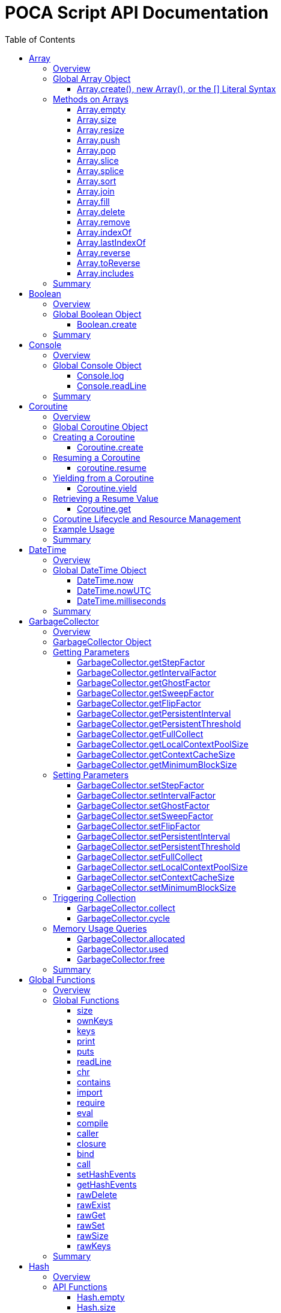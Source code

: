 = POCA Script API Documentation
:toc:
:toc-placement: preamble
:toclevels: 3
:showtitle:
:!webfonts:

// Need some preamble to get TOC:
{empty}

== Array

=== Overview

The POCA Array API provides functionality similar to JavaScript arrays.
Arrays in POCA are dynamic, typeless collections that support a variety
of operations including element insertion, removal, slicing, sorting,
joining, and filling. The API offers an Array namespace for creating
arrays as well as a rich set of methods on arrays for manipulating 
collections of values.

'''''

=== Global Array Object

The global *Array* object serves as both a factory and a namespace for
array operations. You can create arrays using any of the following 
variants:

==== Array.create(), new Array(), or the [] Literal Syntax

*Usage:*

[source,js]
----
let arr = Array.create();
----

or equivalently,

[source,js]
----
let arr = new Array();
----

or using the literal syntax:

[source,js]
----
let arr = [];
----

You can also provide an initial size and elements:

[source,js]
----
let arr = Array.create(3, "a", "b", "c");
----

or via literal notation (when supported):

[source,js]
----
let arr = ["a", "b", "c"];
----

* *Description:* `+Array.create()+`, `+new Array()+`, or the `+[]+`
literal syntax creates a new array by invoking the underlying array 
creation routine. The resulting ghost object represents a dynamic array, 
which is registered for subsequent array operations.
* *Parameters:*
** If provided, the first parameter specifies the desired size of the
array.
** Additional parameters (if any) are used to initialize the array
elements.
* *Return Value:* A new array.
* *Example:*
+
[source,js]
----
// Create an empty array.
let arr1 = Array.create();
let arr2 = new Array();
let arr3 = []; // Using literal syntax

// Create an array with size 3 and initial values.
let arr4 = Array.create(3, "a", "b", "c");
let arr5 = ["a", "b", "c"]; // Using literal syntax with initial values
----

'''''

=== Methods on Arrays

Once created, arrays provide the following methods:

==== Array.empty

*Usage:*

[source,js]
----
let isEmpty = arr.empty();
----

* *Description:* Returns a numeric boolean value indicating whether the
array is empty (1 if empty, 0 otherwise).
* *Parameters:* None.
* *Return Value:* A numeric boolean value.
* *Example:*
+
[source,js]
----
if (arr.empty()) {
  puts("The array is empty.");
}
----

'''''

==== Array.size

*Usage:*

[source,js]
----
let size = arr.size();
----

* *Description:* Returns the number of elements in the array.
* *Parameters:* None.
* *Return Value:* A numeric value representing the array size.
* *Example:*
+
[source,js]
----
let n = arr.size();
puts("Array size: " + n);
----

'''''

==== Array.resize

*Usage:*

[source,js]
----
arr.resize(newSize);
----

* *Description:* Resizes the array to the specified size. If the new
size is smaller, elements are truncated; if larger, new slots are added
(typically initialized to null).
* *Parameters:*
** `+newSize+` (number): The desired new size of the array.
* *Return Value:* The array itself.
* *Example:*
+
[source,js]
----
arr.resize(10);
----

'''''

==== Array.push

*Usage:*

[source,js]
----
arr.push(element1, element2, ...);
----

* *Description:* Appends one or more elements to the end of the array.
* *Parameters:* One or more elements to be added.
* *Return Value:* The array itself.
* *Example:*
+
[source,js]
----
arr.push("new item");
----

'''''

==== Array.pop

*Usage:*

[source,js]
----
let item = arr.pop();
----

* *Description:* Removes and returns the last element from the array.
* *Parameters:* None.
* *Return Value:* The removed element.
* *Example:*
+
[source,js]
----
let last = arr.pop();
----

'''''

==== Array.slice

*Usage:*

[source,js]
----
let subArray = arr.slice(start, length);
----

* *Description:* Returns a new array containing a portion of the
original array, starting at the specified index and extending for the
specified length. If the length is omitted or exceeds the remaining
elements, the slice extends to the end of the array.
* *Parameters:*
** `+start+` (number): The starting index.
** `+length+` (number): The number of elements to include (optional).
* *Return Value:* A new array containing the specified elements.
* *Example:*
+
[source,js]
----
let part = arr.slice(2, 3);
----

'''''

==== Array.splice

*Usage:*
[source,js]
----
arr.splice(start, deleteCount, item1, item2, ...);
----

* *Description:* Modifies the array by removing or replacing existing
elements and/or adding new elements in place. The `+start+` parameter
specifies the index at which to start modifying the array, and
`+deleteCount+` specifies how many elements to remove. If `+deleteCount+`
is omitted, all elements from `+start+` to the end of the array are
removed. You can also add new elements by providing additional
arguments after `+deleteCount+`.
* *Parameters:*
** `+start+` (number): The index at which to start modifying the array.
** `+deleteCount+` (number): The number of elements to remove
(optional).
** `+item1, item2, ...+` (any): The elements to add (optional).
* *Return Value:* The removed elements (if any).
* *Example:*
+
[source,js]
----
arr.splice(2, 1, "new item");
----

'''''

==== Array.sort

*Usage:*

[source,js]
----
arr.sort();
----

* *Description:* Sorts the array elements in place using the default
comparison.
* *Parameters:* None.
* *Return Value:* The sorted array itself.
* *Example:*
+
[source,js]
----
arr.sort();
----

'''''

==== Array.join

*Usage:*

[source,js]
----
let str = arr.join(separator);
----

* *Description:* Joins all elements of the array into a single string,
separated by the specified separator. If no separator is provided, a
comma is used by default.
* *Parameters:*
** `+separator+` (string): The string to insert between each element
(optional).
* *Return Value:* A string resulting from concatenating the array
elements.
* *Example:*
+
[source,js]
----
let result = arr.join("-");
----

'''''

==== Array.fill

*Usage:*

[source,js]
----
arr.fill(value, start, end);
----

* *Description:* Replaces a range of elements in the array with the
specified value. The filling starts at the index specified by `+start+`
and ends just before the index specified by `+end+`. If `+start+` is
omitted, it defaults to 0; if `+end+` is omitted, it defaults to the
array size.
* *Parameters:*
** `+value+` (any): The value to fill with.
** `+start+` (number): The starting index (optional).
** `+end+` (number): The ending index (optional).
* *Return Value:* A new array with the specified range filled.
* *Example:*
+
[source,js]
----
let newArr = arr.fill("x", 2, 5);
----

'''''

==== Array.delete

*Usage:*
[source,js]
----
arr.delete(index...);
----

* *Description:* Deletes the element at the specified index/indices from 
the array. The array is resized accordingly.
* *Parameters:*
** `+index+` (number): The index/indices of the element to delete.
* *Return Value:* The array itself.
* *Example:*
+
[source,js]
----
arr.delete(2);
----

'''''

==== Array.remove

*Usage:*
[source,js]
----
arr.remove(element...);
----

* *Description:* Removes all occurrences of the specified element(s)
from the array.
* *Parameters:*
** `+element+` (any): The element(s) to remove.
* *Return Value:* The array itself.
* *Example:*
+
[source,js]
----
arr.remove("x");
----

'''''

==== Array.indexOf

*Usage:*
[source,js]
----
let index = arr.indexOf(element);
----

* *Description:* Returns the index of the first occurrence of the
specified element in the array. If the element is not found, it
returns -1.
* *Parameters:*
** `+element+` (any): The element to search for.
* *Return Value:* The index of the element, or -1 if not found.
* *Example:*
+
[source,js]
----
let idx = arr.indexOf("x");
if (idx !== -1) {
  puts("Element found at index: " + idx);
} else {
  puts("Element not found.");
}
----

'''''

==== Array.lastIndexOf

*Usage:*
[source,js]
----
let index = arr.lastIndexOf(element);
----

* *Description:* Returns the index of the last occurrence of the
specified element in the array. If the element is not found, it
returns -1.
* *Parameters:*
** `+element+` (any): The element to search for.
* *Return Value:* The index of the element, or -1 if not found.
* *Example:*
+
[source,js]
----
let idx = arr.lastIndexOf("x");
if (idx !== -1) {
  puts("Element found at index: " + idx);
} else {
  puts("Element not found.");
}
----

'''''

==== Array.reverse

*Usage:*
[source,js]
----
arr.reverse();
----

* *Description:* Reverses the order of the elements in the array.
* *Parameters:* None.
* *Return Value:* The reversed array itself.
* *Example:*
+
[source,js]
----
arr.reverse();
----

'''''

==== Array.toReverse

*Usage:*
[source,js]
----
let reversedArray = arr.toReverse();
----

* *Description:* Returns a new array with the elements in reverse
order, without modifying the original array.
* *Parameters:* None.
* *Return Value:* A new array with the elements in reverse order.
* *Example:*
+
[source,js]
----
let reversed = arr.toReverse();
puts("Reversed array: ", String.dump(reversed));
----

'''''

==== Array.includes

*Usage:*
[source,js]
----
let exists = arr.includes(element);
----

* *Description:* Checks if the specified element exists in the array.
* *Parameters:*
** `+element+` (any): The element to check for.
* *Return Value:* A numeric boolean (1 for true, 0 for false).
* *Example:*
+
[source,js]
----
if (arr.includes("x")) {
  puts("Element exists in the array.");
} else {
  puts("Element does not exist.");
}
----

'''''

=== Summary

* *Global Object:* The Array object acts as a factory for creating array
ghost objects. `+Array.create()+`, `+new Array()+`, or the `+[]+`
literal syntax creates a new array by invoking the underlying array 
creation routine. The resulting ghost object represents a dynamic array, 
which is registered for subsequent array operations.
* *Array Methods:* Once created, array provide the following methods to 
manipulate arrays:
** *empty:* Returns a numeric boolean indicating whether the array is
empty.
** *size:* Returns the number of elements in the array.
** *resize:* Changes the size of the array.
** *push:* Appends one or more elements to the end of the array.
** *pop:* Removes and returns the last element of the array.
** *slice:* Extracts a portion of the array into a new array.
** *sort:* Sorts the array elements.
** *join:* Concatenates array elements into a string, separated by a
specified separator.
** *fill:* Replaces a range of elements in the array with a specified
value.
* *Usage:* Arrays in POCA function similarly to JavaScript arrays,
offering dynamic resizing and a rich set of operations for manipulating
collections of values. This comprehensive API lets you incorporate
robust array handling into your POCA projects, providing flexible and
powerful data manipulation capabilities.

== Boolean

=== Overview

The POCA Boolean API provides a mechanism for converting values into a
boolean representation. In POCA, booleans are represented as number
literals—0 for false and 1 for true. The global Boolean object acts as a
factory for creating these boolean values.

'''''

=== Global Boolean Object

The global *Boolean* object serves as a factory for boolean values.

==== Boolean.create

*Usage:*

[source,js]
----
let b = Boolean.create(someValue);
----

* *Description:* `+Boolean.create()+` converts the provided value into a
boolean number. If an argument is provided, it returns 1 (true) if the
value is truthy, or 0 (false) otherwise. If no argument is provided, it
returns 0 (false).
* *Parameters:*
** `+value+` (any, optional): The value to convert to a boolean.
* *Return Value:* A number literal representing the boolean value (0 or
1).
* *Example:*
+
[source,js]
----
let b1 = Boolean.create(0);   // Returns 0 (false)
let b2 = Boolean.create(42);  // Returns 1 (true)
let b3 = Boolean.create();    // Returns 0 (false)
----

'''''

=== Summary

* *Global Object:* The Boolean object acts as a factory for creating
boolean values. `+Boolean.create()+` converts a provided value into a
number literal (0 or 1) representing false or true.
* *Boolean API Function:*
** *create:* Converts a value to a boolean; if no value is provided, it
returns 0 (false).
* *Usage:* This API enables you to convert any value to its boolean
representation in POCA, using the familiar paradigm where 0 represents
false and 1 represents true.

== Console

=== Overview

The POCA Console API provides basic input/output functions for
interacting with the console in POCA scripts. With this API, you can log
messages to the console and read user input from it. The API uses
user-provided I/O functions (if available) for writing and flushing
output, falling back to system I/O routines otherwise.

'''''

=== Global Console Object

The global *Console* object serves as a namespace for console
operations. It includes functions to log output and to read a line of
input from the console.

'''''

==== Console.log

*Usage:*

[source,js]
----
Console.log(value1, value2, ...);
----

* *Description:* The `+Console.log+` function outputs one or more values
to the console. For each argument, it converts the value to a string:
** If the value is `+null+`, it outputs `+"null"+`.
** If the value is a string, it converts the internal UTF‑8
representation to UTF‑16 before writing, when it is necessary for
the underlying I/O function, otherwise it writes the UTF‑8 string
directly.
** If the value is a number, it converts the number to its string
representation.
+
After processing all arguments, `+Console.log+` writes a newline and
flushes the output (using user-defined I/O functions if available, or
the system I/O routines otherwise).
* *Parameters:*
** One or more values (of type `+null+`, string, or number) to be
logged.
* *Return Value:* A `+null+` value (represented internally as a number
literal with the special null value).
* *Example:*
+
[source,js]
----
// Log different types of values.
Console.log("Hello, World!", 123.45, null);
----

'''''

==== Console.readLine

*Usage:*

[source,js]
----
let input = Console.readLine(prompt);
----

* *Description:* The `+Console.readLine+` function reads a full line of
text from the console. An optional prompt can be provided, which is
passed to the underlying input function.
* *Parameters:*
** _prompt_ (string, optional): A string displayed to the user as a
prompt before reading input.
* *Return Value:* A string containing the line read from the console.
* *Example:*
+
[source,js]
----
// Read user input with a prompt.
let userInput = Console.readLine("Enter your name: ");
Console.log("Hello, " + userInput + "!");
----

'''''

=== Summary

* *Global Object:* The Console object provides a namespace for basic
console operations. It offers functions to log messages and read input
from the console.
* *Console API Functions:*
** *log:* Outputs one or more values to the console. Values are
converted to strings (with special handling for `+null+`, strings, and
numbers), followed by a newline and a flush of the output.
** *readLine:* Reads a line of text from the console, optionally
displaying a prompt.
* *Usage:* This comprehensive API enables you to output messages and
interact with the user via the console, using either user-defined or
system I/O routines in a dynamic, typeless environment.

== Coroutine

=== Overview

The POCA Coroutine API enables cooperative multitasking in your POCA
scripts. Coroutines in POCA are dynamic, typeless ghost objects that
encapsulate a separate execution context. You can create a coroutine to
run a function concurrently (in a cooperative manner) and later resume
its execution, yield control, or retrieve passed values. The API
provides a set of functions to create, resume, yield, and retrieve
values from a coroutine.

'''''

=== Global Coroutine Object

The global *Coroutine* object serves as a namespace and factory for
coroutine operations. It provides functions to create a new coroutine,
yield execution from within a coroutine, and retrieve the latest value
passed to it. In addition, coroutine ghost objects have a dedicated
method (`+resume+`) registered in the global coroutine hash that lets
you resume a suspended coroutine.

'''''

=== Creating a Coroutine

==== Coroutine.create

*Usage:*

[source,js]
----
let co = Coroutine.create(function(a, b) {
  // Coroutine body: perform operations using a and b.
  puts("Inside coroutine, received: " + a + ", " + b);

  // Yield a value back to the caller.
  Coroutine.yield("Yielding from coroutine");

  // When resumed, get the new input:
  let resumedValue = Coroutine.get();
  puts("Resumed with: " + resumedValue);

  return "Coroutine complete";
}, arg1, arg2);
----

or
[source,js]
----
let co = new Coroutine(function(a, b) {
  // Coroutine body: perform operations using a and b.
  puts("Inside coroutine, received: " + a + ", " + b);

  // Yield a value back to the caller.
  Coroutine.yield("Yielding from coroutine");

  // When resumed, get the new input:
  let resumedValue = Coroutine.get();
  puts("Resumed with: " + resumedValue);

  return "Coroutine complete";
}, arg1, arg2);
----

* *Description:* `+Coroutine.create+` or `+new Coroutine+` creates 
a coroutine ghost object with the provided function. The first argument 
must be a function, and any additional arguments will be passed to that 
function when the coroutine is first executed. Internally, a new 
execution context is created for the coroutine, and the coroutine ghost 
object is registered in the global coroutine hash.
* *Parameters:*
** `+func+` (function): The function to be executed as a coroutine.
** `+...args+` (any): Additional arguments that are passed to the
coroutine function.
* *Return Value:* A coroutine ghost object that encapsulates the created
coroutine.
* *Example:*
+
[source,js]
----
// Create a coroutine that accepts two arguments.
let co = Coroutine.create(function(a, b) {
  puts("Started with: " + a + ", " + b);
  // Suspend execution, yielding a value.
  Coroutine.yield("Paused");
  // Retrieve the value passed on resume.
  let input = Coroutine.get();
  puts("Resumed with: " + input);
  return "Done";
}, "first", "second");
----

or

[source,js]
----
// Create a coroutine that accepts two arguments.
let co = new Coroutine(function(a, b) {
  puts("Started with: " + a + ", " + b);
  // Suspend execution, yielding a value.
  Coroutine.yield("Paused");
  // Retrieve the value passed on resume.
  let input = Coroutine.get();
  puts("Resumed with: " + input);
  return "Done";
}, "first", "second");
----
* *Note:* The coroutine function can be defined inline or as a named
function.

'''''

=== Resuming a Coroutine

==== coroutine.resume

*Usage:*

[source,js]
----
let result = co.resume(value);
----

* *Description:* Resumes the execution of a previously created
coroutine. Optionally, you can pass a value to the coroutine that will
be accessible after it yields. If the coroutine function throws an
exception, it is re-raised when you resume it.
* *Parameters:*
** `+value+` (any): A value passed to the coroutine to resume its
execution. If omitted, a null value is used.
* *Return Value:* The value yielded by the coroutine immediately before
suspension, or the final return value if the coroutine completes.
* *Example:*
+
[source,js]
----
// Resume the coroutine, passing "continue" as the resume value.
let output = co.resume("continue");
puts("Coroutine yielded: " + output);
----

'''''

=== Yielding from a Coroutine

==== Coroutine.yield

*Usage:*

[source,js]
----
Coroutine.yield(value);
----

* *Description:* From within a coroutine function, use
`+Coroutine.yield+` to suspend its execution and optionally return a
value to the caller. Execution will pause at this point until the
coroutine is resumed.
* *Parameters:*
** `+value+` (any): A value to be yielded back to the caller. If
omitted, a null value is used.
* *Return Value:* No value is returned by `+Coroutine.yield+` directly;
instead, the coroutine’s state is saved and later resumed.
* *Example:*
+
[source,js]
----
// Inside the coroutine function:
Coroutine.yield("Yielding control");
// Execution pauses here until resumed.
----

'''''

=== Retrieving a Resume Value

==== Coroutine.get

*Usage:*

[source,js]
----
let value = Coroutine.get();
----

* *Description:* When a coroutine is resumed, the value passed to
`+resume+` is stored. You can retrieve this value inside the coroutine
by calling `+Coroutine.get+`.
* *Parameters:* None.
* *Return Value:* The value that was passed to the coroutine during the
last `+resume+` call, or a null value if none was provided.
* *Example:*
+
[source,js]
----
// Inside the coroutine function after yielding:
let resumeValue = Coroutine.get();
puts("Received on resume: " + resumeValue);
----

'''''

=== Coroutine Lifecycle and Resource Management

When a coroutine finishes execution or is destroyed: - Its internal
execution context and allocated resources are properly cleaned up. - If
an exception occurs during execution, it is captured and re-raised when
the coroutine is resumed. - The garbage collector is informed of all
associated values (arguments, context, and function) via the ghost
object’s mark procedure.

The API ensures that any associated coroutine data is finalized and
memory is released when the coroutine ghost is destroyed.

'''''

=== Example Usage

[source,js]
----
// Create a coroutine that processes some data.
let co = Coroutine.create(function(x, y) {
  puts("Coroutine started with: " + x + " and " + y);

  // Suspend execution and yield a status.
  Coroutine.yield("Waiting for resume...");

  // Retrieve the resume value.
  let resumeData = Coroutine.get();
  puts("Resumed with: " + resumeData);

  // Continue processing and complete.
  return "Processing complete";
}, "data1", "data2");

// Resume the coroutine, passing a value.
let initialYield = co.resume("resume_value_1");
puts("Yielded value: " + initialYield);

// Resume again to complete the coroutine.
let finalResult = co.resume("resume_value_2");
puts("Final result: " + finalResult);
----

'''''

=== Summary

* *Global Object:* The *Coroutine* object provides the following
functions:
** *create:* Creates a coroutine ghost object for a provided function.
** *yield:* Suspends the execution of a running coroutine, optionally
yielding a value.
** *get:* Retrieves the value passed to the coroutine when it is
resumed.
* *Coroutine Ghost Object Methods:* Once created, a coroutine ghost
object supports the *resume* method (registered in the global Coroutine
hash), which resumes its execution and returns the value yielded by the
coroutine.
* *Lifecycle:* The API manages the coroutine’s context, arguments, and
exception handling, ensuring proper resource cleanup when the coroutine
is destroyed.

This comprehensive API enables you to implement cooperative multitasking
in POCA, making it possible to write asynchronous or concurrent code in
a dynamic, typeless environment.

== DateTime

=== Overview

The POCA DateTime API provides functions for working with date and time
values in POCA scripts. Date and time values are represented in the
TDateTime format—a 64-bit double floating point number—similar to
FreePascal and Delphi, where the fractional part represents the time of
day. With this API, you can retrieve the current date and time in both
local and UTC formats, and convert date/time values to milliseconds.

'''''

=== Global DateTime Object

The global *DateTime* object serves as a namespace for date and time
operations. It provides the following functions:

==== DateTime.now

*Usage:*

[source,js]
----
let currentTime = DateTime.now();
----

* *Description:* Returns the current local date and time as a TDateTime
value (a 64-bit double). The TDateTime format represents the number of
days (including fractions for time) since a base date.
* *Parameters:* None.
* *Return Value:* A numeric value in TDateTime format representing the
current local date and time.
* *Example:*
+
[source,js]
----
let now = DateTime.now();
puts("Current local time: " + now);
----

'''''

==== DateTime.nowUTC

*Usage:*

[source,js]
----
let currentUTCTime = DateTime.nowUTC();
----

* *Description:* Returns the current UTC date and time as a TDateTime
value (a 64-bit double). The TDateTime format is used consistently for
both local and UTC times.
* *Parameters:* None.
* *Return Value:* A numeric value in TDateTime format representing the
current UTC date and time.
* *Example:*
+
[source,js]
----
let utcNow = DateTime.nowUTC();
puts("Current UTC time: " + utcNow);
----

'''''

==== DateTime.milliseconds

*Usage:*

[source,js]
----
let ms = DateTime.milliseconds(timeValue);
----

* *Description:* Converts a TDateTime value (representing days) into
milliseconds. Since one day equals 86,400,000 milliseconds, the function
multiplies the input value by 86,400,000.
* *Parameters:*
** `+timeValue+` (number): A TDateTime value (in days) to be converted
to milliseconds.
* *Return Value:* A numeric value representing the equivalent time in
milliseconds.
* *Example:*
+
[source,js]
----
// Convert current time (in days) to milliseconds.
let ms = DateTime.milliseconds(DateTime.now());
puts("Milliseconds since base date: " + ms);
----

'''''

=== Summary

* *Global Object:* The DateTime object provides functions to work with
date and time values in POCA scripts. These functions return values in
the TDateTime format—a 64-bit double where the fractional part
represents the time of day.
* *DateTime Functions:*
** *now:* Returns the current local date and time.
** *nowUTC:* Returns the current UTC date and time.
** *milliseconds:* Converts a TDateTime value (in days) to milliseconds.
* *Usage:* This comprehensive API allows you to integrate date and time
operations into your POCA projects, providing a consistent and familiar
approach to handling TDateTime values as used in FreePascal and Delphi.
* *Note:* The TDateTime format is compatible with FreePascal and Delphi,
allowing for easy integration with existing codebases and libraries.

== GarbageCollector

=== Overview

In POCA, garbage collection is a incremental generational system that
manages memory and lifecycle for dynamically allocated objects (e.g.,
arrays, strings, hash tables, code objects, etc.). The
*GarbageCollector* object provides direct access to certain GC
parameters (like tuning factors for how aggressively GC runs) and lets
you manually trigger collection events if desired. This API is exposed
under the global *GarbageCollector* namespace.

'''''

=== GarbageCollector Object

The global *GarbageCollector* object is a namespace for
garbage-collection operations and configuration. It holds functions to
get or set GC tuning parameters, run GC cycles or full collections, and
query memory usage information.

'''''

=== Getting Parameters

These functions read the current settings from the garbage collector:

==== GarbageCollector.getStepFactor

*Usage:*

[source,js]
----
let factor = GarbageCollector.getStepFactor();
----

* *Description:* Returns the "`step factor`" used to decide how many
objects to mark or sweep in a partial/stepped collection cycle
(triggered by `+GarbageCollector.cycle+`).
* *Return Value:* A numeric value (integer).

'''''

==== GarbageCollector.getIntervalFactor

*Usage:*

[source,js]
----
let factor = GarbageCollector.getIntervalFactor();
----

* *Description:* Returns the "`interval factor`" that controls how many
cycles elapse before persistent objects are reconsidered.
* *Return Value:* A numeric value (integer).

'''''

==== GarbageCollector.getGhostFactor

*Usage:*

[source,js]
----
let factor = GarbageCollector.getGhostFactor();
----

* *Description:* Returns the "`ghost factor`" used to determine how
aggressively ghost objects (special objects like IO streams, threads,
coroutines, etc.) are processed.
* *Return Value:* A numeric value (integer).

'''''

==== GarbageCollector.getSweepFactor

*Usage:*

[source,js]
----
let factor = GarbageCollector.getSweepFactor();
----

* *Description:* Returns the "`sweep factor`" controlling how many
objects are swept (freed) in each partial sweep step.
* *Return Value:* A numeric value (integer).

'''''

==== GarbageCollector.getFlipFactor

*Usage:*

[source,js]
----
let factor = GarbageCollector.getFlipFactor();
----

* *Description:* Returns the "`flip factor`", which controls how many
objects are flipped from black (in use) to white (candidate for freeing)
at once during a cycle.
* *Return Value:* A numeric value (integer).

'''''

==== GarbageCollector.getPersistentInterval

*Usage:*

[source,js]
----
let interval = GarbageCollector.getPersistentInterval();
----

* *Description:* Returns the number of cycles after which persistent
objects (long-lived objects) are rescanned.
* *Return Value:* A numeric value (integer).

'''''

==== GarbageCollector.getPersistentThreshold

*Usage:*

[source,js]
----
let threshold = GarbageCollector.getPersistentThreshold();
----

* *Description:* Returns the threshold at which an object transitions
from ephemeral to persistent generation, i.e. how many times an object
can survive GC before it is considered "`persistent.`"
* *Return Value:* A numeric value (integer).

'''''

==== GarbageCollector.getFullCollect

*Usage:*

[source,js]
----
let full = GarbageCollector.getFullCollect();
----

* *Description:* Returns whether a full collection (ephemeral plus
persistent) is performed (`+1+` for true, `+0+` for false).
* *Return Value:* A numeric boolean (1 or 0).

'''''

==== GarbageCollector.getLocalContextPoolSize

*Usage:*

[source,js]
----
let size = GarbageCollector.getLocalContextPoolSize();
----

* *Description:* Returns the size of the local context pool, which is
used for caching and reuse of temporary contexts.
* *Return Value:* A numeric value (integer).

'''''

==== GarbageCollector.getContextCacheSize

*Usage:*

[source,js]
----
let size = GarbageCollector.getContextCacheSize();
----

* *Description:* Returns the size of the context cache that can be
reused to avoid allocations of large stack frames.
* *Return Value:* A numeric value (integer).

'''''

==== GarbageCollector.getMinimumBlockSize

*Usage:*

[source,js]
----
let size = GarbageCollector.getMinimumBlockSize();
----

* *Description:* Returns the minimum block size (in number of objects)
used for new allocation blocks in the memory pool.
* *Return Value:* A numeric value (integer).

'''''

=== Setting Parameters

These functions set the current tuning parameters in the garbage
collector. Each function returns the old value as a number.

==== GarbageCollector.setStepFactor

*Usage:*

[source,js]
----
let old = GarbageCollector.setStepFactor(300);
----

* *Description:* Sets the "`step factor`". During incremental GC cycles,
this factor helps determine how many objects to handle in each GC step.
* *Parameters:*
** _newStepFactor_ (number): The new step factor.
* *Return Value:* The old step factor.

'''''

==== GarbageCollector.setIntervalFactor

*Usage:*

[source,js]
----
let old = GarbageCollector.setIntervalFactor(128);
----

* *Description:* Sets the "`interval factor,`" which affects the rate at
which persistent objects are reconsidered.
* *Parameters:*
** _newIntervalFactor_ (number): The new interval factor.
* *Return Value:* The old interval factor.

'''''

==== GarbageCollector.setGhostFactor

*Usage:*

[source,js]
----
let old = GarbageCollector.setGhostFactor(512);
----

* *Description:* Sets the factor for partial marking/sweeping of ghost
objects.
* *Parameters:*
** _newGhostFactor_ (number)
* *Return Value:* The old ghost factor.

'''''

==== GarbageCollector.setSweepFactor

*Usage:*

[source,js]
----
let old = GarbageCollector.setSweepFactor(400);
----

* *Description:* Sets how aggressively objects are swept (freed) per
cycle.
* *Parameters:*
** _newSweepFactor_ (number)
* *Return Value:* The old sweep factor.

'''''

==== GarbageCollector.setFlipFactor

*Usage:*

[source,js]
----
let old = GarbageCollector.setFlipFactor(1024);
----

* *Description:* Sets the factor controlling how many objects switch
from black (in use) to white (candidate for freeing) at one time.
* *Parameters:*
** _newFlipFactor_ (number)
* *Return Value:* The old flip factor.

'''''

==== GarbageCollector.setPersistentInterval

*Usage:*

[source,js]
----
let old = GarbageCollector.setPersistentInterval(10);
----

* *Description:* Sets how often (in cycles) persistent objects are
rescanned.
* *Parameters:*
** _newPersistentInterval_ (number)
* *Return Value:* The old interval value.

'''''

==== GarbageCollector.setPersistentThreshold

*Usage:*

[source,js]
----
let old = GarbageCollector.setPersistentThreshold(3);
----

* *Description:* Sets how many GC cycles an object must survive before
it’s considered persistent (long-lived).
* *Parameters:*
** _newPersistentThreshold_ (number)
* *Return Value:* The old threshold value.

'''''

==== GarbageCollector.setFullCollect

*Usage:*

[source,js]
----
let old = GarbageCollector.setFullCollect(1);
----

* *Description:* Enables or disables "`full`" collections (`+1+` for
true, `+0+` for false). Full collections handle both ephemeral and
persistent generations.
* *Parameters:*
** _fullCollect_ (number): 0 or 1
* *Return Value:* The old setting (0 or 1).

'''''

==== GarbageCollector.setLocalContextPoolSize

*Usage:*

[source,js]
----
let old = GarbageCollector.setLocalContextPoolSize(32);
----

* *Description:* Adjusts the size of the local context pool used for
reusing smaller contexts.
* *Parameters:*
** _newSize_ (number)
* *Return Value:* The old size.

'''''

==== GarbageCollector.setContextCacheSize

*Usage:*

[source,js]
----
let old = GarbageCollector.setContextCacheSize(64);
----

* *Description:* Sets how many contexts can be cached.
* *Parameters:*
** _newSize_ (number)
* *Return Value:* The old size.

'''''

==== GarbageCollector.setMinimumBlockSize

*Usage:*

[source,js]
----
let old = GarbageCollector.setMinimumBlockSize(16);
----

* *Description:* Changes the minimum block size for allocation in each
memory pool.
* *Parameters:*
** _newBlockSize_ (number)
* *Return Value:* The old block size.

'''''

=== Triggering Collection

These functions let you manually request garbage collection or single
cycles. They are useful if you want more control over memory usage.

==== GarbageCollector.collect

*Usage:*

[source,js]
----
GarbageCollector.collect();
----

* *Description:* Requests a *full* garbage collection and immediately
processes it. This runs through ephemeral and persistent objects,
calling finalizers where needed.
* *Return Value:* A numeric value (1). This is a dummy success code.

'''''

==== GarbageCollector.cycle

*Usage:*

[source,js]
----
GarbageCollector.cycle();
----

* *Description:* Requests an *incremental* or *partial* collection
cycle, marking and freeing some subset of objects. This is typically
less disruptive but may leave some objects for the next cycle.
* *Return Value:* A numeric value (1), a dummy success code.

'''''

=== Memory Usage Queries

These functions report the amount of memory (or number of objects)
currently allocated, used, or free in the GC system.

==== GarbageCollector.allocated

*Usage:*

[source,js]
----
let amount = GarbageCollector.allocated();
----

* *Description:* Returns the total count of allocated objects within the
system.
* *Return Value:* A numeric value representing the number of allocated
objects.

'''''

==== GarbageCollector.used

*Usage:*

[source,js]
----
let amount = GarbageCollector.used();
----

* *Description:* Returns how many allocated objects are actually in use
(allocated minus freed).
* *Return Value:* A numeric value (in objects).

'''''

==== GarbageCollector.free

*Usage:*

[source,js]
----
let amount = GarbageCollector.free();
----

* *Description:* Returns how many objects are in the free list (ready
for reuse).
* *Return Value:* A numeric value (in objects).

'''''

=== Summary

* *Global Object:* The *GarbageCollector* object allows you to configure
and interact with POCA’s garbage collection system, controlling how
aggressively and frequently collection occurs, and whether ephemeral
plus persistent objects are handled.
* *Parameter Getter/Setter Functions:*
** `+GarbageCollector.getStepFactor+`,
`+GarbageCollector.setStepFactor+`
** `+GarbageCollector.getIntervalFactor+`,
`+GarbageCollector.setIntervalFactor+`
** `+GarbageCollector.getGhostFactor+`,
`+GarbageCollector.setGhostFactor+`
** `+GarbageCollector.getSweepFactor+`,
`+GarbageCollector.setSweepFactor+`
** `+GarbageCollector.getFlipFactor+`,
`+GarbageCollector.setFlipFactor+`
** `+GarbageCollector.getPersistentInterval+`,
`+GarbageCollector.setPersistentInterval+`
** `+GarbageCollector.getPersistentThreshold+`,
`+GarbageCollector.setPersistentThreshold+`
** `+GarbageCollector.getFullCollect+`,
`+GarbageCollector.setFullCollect+`
** `+GarbageCollector.getLocalContextPoolSize+`,
`+GarbageCollector.setLocalContextPoolSize+`
** `+GarbageCollector.getContextCacheSize+`,
`+GarbageCollector.setContextCacheSize+`
** `+GarbageCollector.getMinimumBlockSize+`,
`+GarbageCollector.setMinimumBlockSize+`
* *GC Operations:*
** `+GarbageCollector.collect()+`: Forces a full collection (ephemeral +
persistent generations).
** `+GarbageCollector.cycle()+`: Runs an incremental or partial cycle.
* *Memory Usage:*
** `+GarbageCollector.allocated()+`: Number of allocated objects.
** `+GarbageCollector.used()+`: Number of currently used objects.
** `+GarbageCollector.free()+`: Number of free objects in the pool.
* *Usage:* By tuning these parameters, you can control how often GC runs
and how thoroughly it sweeps. You can also request manual partial or
full collections, or simply query how much memory is used. This
flexibility allows you to adapt POCA’s garbage collection strategy to
different performance requirements in a dynamic, typeless environment.
* *Note:* The garbage collector is designed to be efficient and
incremental, allowing for low-latency applications. The API provides
a comprehensive set of functions to manage memory usage and
performance tuning, making it suitable for a wide range of use cases.

== Global Functions

=== Overview

The POCA global functions provide a set of utility functions that
facilitate common operations in POCA scripts. These functions are
available globally and can be used without needing to create an
instance of any object. They include functions for type checking,
string manipulation, array handling, and more. The functions are
designed to be simple and intuitive, allowing you to perform
operations on various data types easily.

'''''

=== Global Functions

==== size

*Usage:*

[source,js]
----
let n = size(value);
----

* *Description:* Determines the size/length of the provided value, which
can be a string, array, or hash:
** *String*: Returns the string’s length. If UTF-8, returns its code
point count.
** *Array*: Returns the array’s number of elements.
** *Hash*: Returns the hash’s entry count.
** *Other types*: Returns `+0+`.
* *Parameters:*
** `+value+` (string | array | hash)
* *Return Value:* A numeric value.
* *Example:*
+
[source,js]
----
size("Hello");      // 5
size(["a","b","c"]); // 3
size({x:1,y:2});     // 2
size(42);            // 0
----

'''''

==== ownKeys

*Usage:*

[source,js]
----
let keysArray = ownKeys(myHash);
----

* *Description:* Returns an array of the *own* keys in a hash (i.e.,
keys directly in that hash, not in a prototype chain). The returned
array is sorted.
* *Parameters:*
** `+hash+` (hash): The hash from which to get keys.
* *Return Value:* An array of strings representing the hash’s own keys.
* *Example:*
+
[source,js]
----
let h = {a: 1, b: 2};
let arr = ownKeys(h); // ["a", "b"]
----

'''''

==== keys

*Usage:*

[source,js]
----
let keysArray = keys(myHash);
----

* *Description:* Similar to *ownKeys*, but for standard key enumeration
(which may differ if the hash uses prototypes or special handling). The
returned array is sorted.
* *Parameters:*
** `+hash+` (hash): The hash from which to get keys.
* *Return Value:* An array of strings representing the enumerated keys.
* *Example:*
+
[source,js]
----
let h = {a: 1, b: 2};
let arr = keys(h); // ["a", "b"]
----

'''''

==== print

*Usage:*

[source,js]
----
print(value1, value2, ...);
----

* *Description:* Prints each argument’s string representation (without a
newline). Accepts `+null+`, strings, or numbers. If a custom
`+UserIOWrite+` function is registered, it uses that; otherwise, it uses
`+System.Write+`.
* *Parameters:*
** `+valueX+`: The values to be printed (null, string, or number).
* *Return Value:* No meaningful return; the function returns `+null+`.
* *Example:*
+
[source,js]
----
print("Hello, ", 123);
// Output on the same line: Hello, 123
----

'''''

==== puts

*Usage:*

[source,js]
----
puts(value1, value2, ...);
----

* *Description:* Similar to `+print+`, but appends a newline at the end.
Accepts `+null+`, strings, or numbers. After printing all arguments,
writes a newline (`+"\n"+`).
* *Parameters:*
** `+valueX+`: The values to be printed (null, string, or number).
* *Return Value:* No meaningful return; the function returns `+null+`.
* *Example:*
+
[source,js]
----
puts("Hello, World!");
// Output: Hello, World!
// (plus a newline)
----

'''''

==== readLine

*Usage:*

[source,js]
----
let input = readLine(prompt);
----

* *Description:* Reads a line of input from the console. If a prompt
string is given, prints that before waiting for input. Uses
`+ReadLine(Context,promptValue)+` under the hood.
* *Parameters:*
** `+prompt+` (string, optional): A string to prompt the user.
* *Return Value:* A string with the line read from the user.
* *Example:*
+
[source,js]
----
let name = readLine("Enter name: ");
puts("Hello, " + name);
----

'''''

==== chr

*Usage:*

[source,js]
----
let charStr = chr(codePoint);
----

* *Description:* Converts a numeric code point to a single-character
string in UTF-8 form.
* *Parameters:*
** `+codePoint+` (number): The Unicode code point.
* *Return Value:* A string with that single character.
* *Example:*
+
[source,js]
----
chr(65); // "A"
----

'''''

==== contains

*Usage:*

[source,js]
----
if (contains(myHash, "someKey")) {
  puts("Yes");
}
----

* *Description:* Checks if a hash contains a specific key.
* *Parameters:*
[arabic]
. `+hash+` (hash): A hash object.
. `+key+` (any): The key to look for.
* *Return Value:* A numeric boolean (1 or 0).

'''''

==== import

See also *ModuleManager.import*.

*Usage:*

[source,js]
----
import * from "ModuleName";
import a, b from "ModuleName";
// or function call:
import("ModuleName", ["a","b"], allowReloadIfNewer);
----

* *Description:* Loads the specified module (if not already cached),
optionally reloading if newer. If a list of imports is provided, only
those symbols are pulled into the current scope. If `+["*"]+` or
`+["all"]+` is used, it imports all available exports.
* *Parameters:*
** `+moduleName+` (string): The name/path of the module.
** `+imports+` (array, optional): Which symbols to import.
** `+allowReloadIfNewer+` (boolean, optional): If `+true+`, checks if
the file has changed.
* *Return Value:* If called via syntax `+import ... from ...;+`, it
doesn’t return a value. If called as
`+import(moduleName, imports, reload)+`, it returns the module’s scope
or exported hash.

'''''

==== require

See also *ModuleManager.require*.

*Usage:*

[source,js]
----
let moduleObj = require("ModuleName", allowReloadIfNewer);
----

* *Description:* Loads (and possibly reloads) the specified module,
returning whatever the module returned. This can be an object, function,
or anything else the module’s code ends with `+return+`.
* *Parameters:*
** `+moduleName+` (string): The name/path of the module.
** `+allowReloadIfNewer+` (boolean, optional): If `+true+`, checks if
the module file changed.
* *Return Value:* The module’s exported object.

'''''

==== eval

*Usage:*

[source,js]
----
let result = eval(codeString, filename, callArguments, callThis, callNamespace);
----

* *Description:* Compiles and executes a code string in a sub-context.
Optionally provides:
** `+filename+`: for debugging reference
** `+callArguments+`: array of arguments
** `+callThis+`: "`this`" binding
** `+callNamespace+`: a namespace object (hash) for top-level scope
* *Parameters:*
[arabic]
. `+codeString+` (string): The POCA code to compile and run.
. `+filename+` (string, optional): Used for debugging or error messages.
. `+callArguments+` (array, optional): If present, these are passed as
function arguments.
. `+callThis+` (hash | ghost, optional): The `+this+` context for the
eval code.
. `+callNamespace+` (hash, optional): The namespace in which the code
runs.
* *Return Value:* Whatever the eval’d code returns.

'''''

==== compile

*Usage:*

[source,js]
----
let codeObject = compile(source, filename, rawCode);
----

* *Description:* Compiles `+source+` into a code object. If `+rawCode+`
is `+false+` or omitted, `+compile+` then "`binds`" the code object to
the current context, making it directly callable. If `+rawCode+` is
`+true+`, you get just the raw code object.
* *Parameters:*
[arabic]
. `+source+` (string): The POCA code to compile.
. `+filename+` (string, optional): For debugging or references.
. `+rawCode+` (boolean, optional): If true, returns just raw code
object; otherwise returns a code object bound to the current context.
* *Return Value:* A code object (raw or bound).

'''''

==== caller

*Usage:*

[source,js]
----
let info = caller(level);
----

* *Description:* Returns an array of information about a stack frame.
The default `+level+` is `+1+`, which means the caller of the current
function.
* *Parameters:*
** `+level+` (number): How many levels to go up the call stack. 0 means
current frame, 1 is the caller, etc.
* *Return Value:* An array containing
`+[localsHash, func, obj, sourceFile, lineNumber]+` for that frame, or
`+null+` if out of range.

'''''

==== closure

*Usage:*

[source,js]
----
let arr = closure(func, index);
----

* *Description:* Returns the `+[namespace, obj]+` pair from a function
closure in a chain. If a function has "`next`" references (like chained
closures), `+index+` selects which link in the chain.
* *Parameters:*
[arabic]
. `+func+` (function): The function to inspect.
. `+index+` (number): Which link in the chain (0 for the first, 1 for
next, etc.).
* *Return Value:* An array `+[namespace, obj]+` or `+null+` if out of
range.

'''''

==== bind

*Usage:*

[source,js]
----
let newFunc = bind(originalFunc, namespaceHash, obj, next);
----

* *Description:* Creates a new function object based on `+originalFunc+`
but with a new namespace, optional "`this`" (obj), and optional `+next+`
reference. This effectively re-binds a function’s environment.
* *Parameters:*
[arabic]
. `+originalFunc+` (function): The function to clone.
. `+namespaceHash+` (hash): The new namespace.
. `+obj+` (function, optional): The new "`this`" object (or `+null+`).
. `+next+` (function, optional): The new `+next+` closure link.
* *Return Value:* A newly created function.

'''''

==== call

*Usage:*

[source,js]
----
let result = call(func, argumentsArray, thisVal, namespace);
----

* *Description:* Calls a function in a sub-context, optionally
providing:
** `+argumentsArray+`: an array of arguments
** `+thisVal+`: a "`this`" context
** `+namespace+`: an alternate top-level namespace
* *Parameters:*
[arabic]
. `+func+` (function): The function to call.
. `+argumentsArray+` (array, optional)
. `+thisVal+` (hash | ghost, optional)
. `+namespace+` (hash, optional)
* *Return Value:* Whatever the function call returns.

'''''

==== setHashEvents

*Usage:*

[source,js]
----
setHashEvents(myHash, eventsHash);
----

* *Description:* Attaches a special events hash to a hash. This can
override meta-operations (get, set, etc.). Returns the original hash.
* *Parameters:*
[arabic]
. `+myHash+` (hash)
. `+eventsHash+` (hash)
* *Return Value:* The original `+myHash+`.

'''''

==== getHashEvents

*Usage:*

[source,js]
----
let ev = getHashEvents(myHash);
----

* *Description:* Retrieves the current events hash associated with a
hash, if any.
* *Parameters:*
** `+myHash+` (hash)
* *Return Value:* A hash representing the events, or `+null+` if no
special events are assigned.

'''''

==== rawDelete

*Usage:*

[source,js]
----
let success = rawDelete(myHash, key);
----

* *Description:* Deletes a key in a hash *without* invoking meta-events
(`+setHashEvents+`). Returns 1 if a key was deleted, 0 otherwise.
* *Parameters:*
[arabic]
. `+myHash+` (hash)
. `+key+` (any)
* *Return Value:* A numeric boolean (1 or 0).

'''''

==== rawExist

*Usage:*

[source,js]
----
let yesNo = rawExist(myHash, key);
----

* *Description:* Checks if a key exists in a hash *without* invoking
meta-events. Returns 1 if present, 0 if not.
* *Parameters:*
[arabic]
. `+myHash+` (hash)
. `+key+` (any)
* *Return Value:* A numeric boolean (1 or 0).

'''''

==== rawGet

*Usage:*

[source,js]
----
let val = rawGet(myHash, key);
----

* *Description:* Retrieves the value from a hash for a given key
*without* triggering meta-events.
* *Parameters:*
[arabic]
. `+myHash+` (hash)
. `+key+` (any)
* *Return Value:* The value associated with `+key+`, or `+null+` if not
found.

'''''

==== rawSet

*Usage:*

[source,js]
----
rawSet(myHash, key, value);
----

* *Description:* Sets a key in a hash *without* meta-events.
* *Parameters:*
[arabic]
. `+myHash+` (hash)
. `+key+` (any)
. `+value+` (any)
* *Return Value:* Returns the `+myHash+` object.

'''''

==== rawSize

*Usage:*

[source,js]
----
let n = rawSize(myHash);
----

* *Description:* Returns the number of entries in a hash *without*
meta-events. Equivalent to the internal hash size.
* *Parameters:*
** `+myHash+` (hash)
* *Return Value:* A numeric value representing the entry count.

'''''

==== rawKeys

*Usage:*

[source,js]
----
let kArray = rawKeys(myHash);
----

* *Description:* Returns an array of key strings from the hash *without*
meta-events. The array is sorted.
* *Parameters:*
** `+myHash+` (hash)
* *Return Value:* A sorted array of keys.

'''''

=== Summary

*Global Functions in POCA*

The global namespace contains a variety of utilities that let you: 

1. *Interact with arrays, hashes, and strings* using `+size+`, `+ownKeys+`,
`+keys+`, etc. 
2. *Perform console I/O* with `+print+`, `+puts+`, and
`+readLine+`. 
3. *Manage or query modules* with `+import+`, `+require+`
(duplicates of ModuleManager’s functions). 
4. *Evaluate code* with
`+eval+` and `+compile+`, manipulate function closures with `+caller+`,
`+closure+`, `+bind+`, and `+call+`. 
5. *Control or bypass hash
meta-events* with `+rawGet+`, `+rawSet+`, etc.

These functions enable rapid scripting and flexible data handling in
POCA’s dynamic environment. When combined with the features of
*ModuleManager* and other built-in namespaces (like *IO*, *Array*,
etc.), they provide a rich and extensible standard library for your POCA
code.

*Note:* The global functions are designed to be easy to use and
understand, making them suitable for both beginners and experienced
developers. They provide a consistent interface for common tasks,
allowing you to focus on your application logic rather than low-level
details.

== Hash

=== Overview

The POCA Hash API provides a set of functions to manipulate hash objects
(dictionaries) in POCA scripts. Hashes are key–value collections with
their own built-in methods for querying, modifying, and managing
properties. The API includes functions to check if a hash is empty, get
its size, add entries from another hash, query for keys, and even bypass
meta-event handling with "`raw`" operations.

'''''

=== API Functions

==== Hash.empty

*Usage:*

[source,js]
----
let isEmpty = myHash.empty();
----

* *Description:* Checks if the hash contains no entries. Returns `+1+`
(true) if the hash is empty, or `+0+` (false) otherwise.
* *Parameters:* None.
* *Return Value:* A numeric boolean (1 if empty, 0 otherwise).

'''''

==== Hash.size

*Usage:*

[source,js]
----
let n = myHash.size();
----

* *Description:* Returns the number of entries in the hash.
* *Parameters:* None.
* *Return Value:* A numeric value representing the number of key–value
pairs.

'''''

==== Hash.merge

*Usage:*

[source,js]
----
myHash.merge(anotherHash);
----

* *Description:* Merges entries from one or more hash objects into the
current hash. Only arguments that are hashes are processed; others are
ignored.
* *Parameters:* One or more hash objects to merge.
* *Return Value:* The original hash (after merging).

'''''

==== Hash.contains

*Usage:*

[source,js]
----
let present = myHash.contains("keyName");
----

* *Description:* Checks whether the hash contains a given key. Returns
`+1+` (true) if the key is present, or `+0+` (false) otherwise.
* *Parameters:*
** `+key+` (any): The key to look for.
* *Return Value:* A numeric boolean.

'''''

==== Hash.keys

*Usage:*

[source,js]
----
let keysArray = myHash.keys();
----

* *Description:* Returns a sorted array of all keys in the hash
(including inherited ones, depending on the implementation).
* *Parameters:* None.
* *Return Value:* An array of keys.

'''''

==== Hash.ownKeys

*Usage:*

[source,js]
----
let ownKeysArray = myHash.ownKeys();
----

* *Description:* Returns a sorted array of the hash’s own keys
(excluding keys inherited from prototypes).
* *Parameters:* None.
* *Return Value:* An array of strings representing the hash’s own keys.

'''''

==== Hash.setHashEvents

*Usage:*

[source,js]
----
myHash.setHashEvents(eventsHash);
----

* *Description:* Attaches a special events hash to the hash. These
events can override standard meta-operations like property access or
modification. Returns the original hash.
* *Parameters:*
** `+eventsHash+` (hash): A hash containing event handlers.
* *Return Value:* The original `+myHash+`.

'''''

==== Hash.getHashEvents

*Usage:*

[source,js]
----
let events = myHash.getHashEvents();
----

* *Description:* Retrieves the events hash associated with the hash, if
any.
* *Parameters:* None.
* *Return Value:* A hash representing the events, or `+null+` if no
special events are assigned.

'''''

==== Hash.rawDelete

*Usage:*

[source,js]
----
let success = myHash.rawDelete("keyName");
----

* *Description:* Deletes a key in the hash *without* invoking
meta-events. Returns `+1+` if a key was deleted, `+0+` otherwise.
* *Parameters:*
** `+key+` (any): The key to delete.
* *Return Value:* A numeric boolean (1 or 0).

'''''

==== Hash.rawExist

*Usage:*

[source,js]
----
let exists = myHash.rawExist("keyName");
----

* *Description:* Checks if a key exists in the hash *without* invoking
meta-events. Returns `+1+` if present, `+0+` if not.
* *Parameters:*
** `+key+` (any): The key to check.
* *Return Value:* A numeric boolean (1 or 0).

'''''

==== Hash.rawGet

*Usage:*

[source,js]
----
let value = myHash.rawGet("keyName");
----

* *Description:* Retrieves the value from a hash for a given key
*without* triggering meta-events.
* *Parameters:*
** `+key+` (any): The key to look up.
* *Return Value:* The value associated with `+key+`, or `+null+` if not
found.

'''''

==== Hash.rawSet

*Usage:*

[source,js]
----
myHash.rawSet("keyName", someValue);
----

* *Description:* Sets a key in the hash *without* meta-events.
* *Parameters:*
[arabic]
. `+key+` (any): The key to set.
. `+value+` (any): The value to assign.
* *Return Value:* Returns the original `+myHash+`.

'''''

==== Hash.rawSize

*Usage:*

[source,js]
----
let n = myHash.rawSize();
----

* *Description:* Returns the number of entries in the hash *without*
meta-events. Equivalent to the internal hash size.
* *Parameters:* None.
* *Return Value:* A numeric value representing the entry count.

'''''

==== Hash.rawKeys

*Usage:*

[source,js]
----
let kArray = myHash.rawKeys();
----

* *Description:* Returns an array of key strings from the hash *without*
meta-events. The array is sorted.
* *Parameters:* None.
* *Return Value:* A sorted array of keys.

'''''

=== Summary

* *Global Object:* The Hash object is a native collection type in POCA
used for key–value storage. It provides a comprehensive suite of
functions for querying and manipulating its entries.
* *Hash API Functions:*
** *Hash.empty:* Checks if the hash is empty.
** *Hash.size:* Returns the number of entries.
** *Hash.merge:* Merges other hash objects into the current hash.
** *Hash.contains:* Checks for the presence of a key.
** *Hash.keys / Hash.ownKeys:* Retrieve sorted arrays of keys.
** *Hash.setHashEvents / Hash.getHashEvents:* Attach or retrieve custom
event handlers for hash operations.
** *Hash.rawDelete, Hash.rawExist, Hash.rawGet, Hash.rawSet,
Hash.rawSize, Hash.rawKeys:* Perform low-level operations on the hash
bypassing meta-events.
* *Usage:* These global functions enable flexible and efficient
manipulation of hash objects in POCA. They support both standard
high-level operations and low-level "`raw`" operations that bypass
additional event processing, providing developers with fine-grained
control over data structures in a dynamic, typeless environment.
* *Note:* The Hash API is designed to be intuitive and easy to use,
allowing developers to work with hash objects without needing to
understand the underlying implementation details. The functions are
optimized for performance and can handle large datasets efficiently.

== IO

=== Overview

The POCA IO API provides file input/output functionality for a dynamic,
typeless language. Instead of dealing with static types, you interact
with a global *IO* object. The *IO.open* method creates a ghost object
that represents a file, and you call I/O methods directly on that ghost
object. The API supports both text and binary modes while handling
resource management internally.

'''''

=== Global Object: *IO*

The *IO* object is the entry point for file operations. It offers:

==== IO.open

*Usage:*

[source,js]
----
let file = IO.open(filename, mode);
----

* *Parameters:*
** `+filename+` (string): The file name or path.
** `+mode+` (string, optional): Determines how the file is opened. Modes
include:
*** *Text Modes:*
**** `+"r"+`: Open for reading.
**** `+"rw"+`: Open for reading and writing.
**** `+"w"+`: Open for writing (creates the file if it does not exist,
or truncates it if it does).
**** `+"c"+`: Open for reading and writing, creating the file if it does
not exist.
*** *Binary Modes:*
**** `+"rb"+`: Open for reading in binary mode.
**** `+"rwb"+`: Open for reading and writing in binary mode.
**** `+"wb"+`: Open for writing in binary mode (creates/truncates as
needed).
**** `+"cb"+`: Open for reading and writing in binary mode, creating the
file if necessary.
* *Return Value:* A ghost object representing the file. This object
exposes various methods for file I/O.
* *Example:*
+
[source,js]
----
// Open a text file for reading
let file = IO.open("example.txt", "r");
----

'''''

=== File Ghost Object Methods

Once you have a file ghost object, the following methods are available:

==== 1. IO.read

*Usage:*

[source,js]
----
let data = file.read(length);
----

* *Description:* Reads data from the file.
** *Text Mode:* Reads and returns a string.
** *Binary Mode:* Reads a specified number of bytes (defaults to 1 if
omitted).
* *Return Value:* A string containing the data read. Returns a null
value if the file is not open or an error occurs.
* *Example:*
+
[source,js]
----
// Read 10 characters/bytes
let chunk = file.read(10);
----

'''''

==== 2. IO.readln

*Usage:*

[source,js]
----
let line = file.readln();
----

* *Description:* Reads a full line from the file (only applicable in
text mode). In binary mode, it returns a null value or no action occurs.
* *Return Value:* A string containing the line read from the file.
* *Example:*
+
[source,js]
----
let line = file.readln();
----

'''''

==== 3. IO.write

*Usage:*

[source,js]
----
let count = file.write(data);
----

* *Description:* Writes the provided string `+data+` to the file.
** In *text mode*, the string is written directly.
** In *binary mode*, the string (or its byte representation) is written
using block write operations.
* *Return Value:* The number of characters (or bytes) written.
* *Example:*
+
[source,js]
----
let bytesWritten = file.write("Hello, POCA!");
----

'''''

==== 4. IO.writeln

*Usage:*

[source,js]
----
let count = file.writeln(data);
----

* *Description:* Writes the string `+data+` followed by a newline
sequence (platform-dependent, e.g., `+\n+` on Unix-like systems or
`+\r\n+` on others).
* *Return Value:* The total number of characters (or bytes) written,
including the newline.
* *Example:*
+
[source,js]
----
let count = file.writeln("This is a new line.");
----

'''''

==== 5. IO.eof

*Usage:*

[source,js]
----
let atEnd = file.eof();
----

* *Description:* Checks whether the file pointer has reached the
end-of-file.
* *Return Value:* A truthy value (e.g., `+true+` or `+1+`) if the end is
reached, otherwise a falsy value (e.g., `+false+` or `+0+`).
* *Example:*
+
[source,js]
----
if (file.eof()) {
    // End of file reached
}
----

'''''

==== 6. IO.close

*Usage:*

[source,js]
----
file.close();
----

* *Description:* Closes the file associated with the ghost object. This
method ensures that any open file handles are closed and that allocated
resources are freed. It handles system handles (which should not be
freed) appropriately.
* *Return Value:* A numeric value indicating whether the file was open
(for example, `+1+` if open, `+0+` otherwise).
* *Example:*
+
[source,js]
----
file.close();
----

'''''

=== Example Usage

Below is a complete example that demonstrates opening a file, processing
its contents, and closing it using the POCA IO API. Remember, for
output, use `+puts+` for printing with a newline and `+print+` for
printing without one.

[source,js]
----
// Open a text file for reading
let file = IO.open("data.txt", "r");
if (file) {
    // Read and output each line until end-of-file
    while (!file.eof()) {
        let line = file.readln();
        puts(line);
    }
    file.close();
} else {
    puts("Failed to open file.");
}

// Open a binary file for writing
let binFile = IO.open("image.bin", "wb");
if (binFile) {
    let data = "binary data";
    let bytesWritten = binFile.write(data);
    puts("Wrote " + bytesWritten + " bytes to binary file.");
    binFile.close();
} else {
    puts("Failed to open binary file.");
}
----

=== Summary

* *Global Object:* The API is accessed via the *IO* object.
* *File Ghost Object:* Methods like `+read+`, `+readln+`, `+write+`,
`+writeln+`, `+eof+`, and `+close+` are available directly on the object
returned by *IO.open*.
* *Mode Options:* Various text and binary modes allow you to control
file access precisely.

This documentation should help you integrate file I/O in your POCA
projects using a simple, dynamic approach.

== Lock

=== Overview

The POCA Lock API provides mutual exclusion mechanisms for synchronizing
access to shared resources in concurrent POCA scripts. Locks in POCA are
dynamic, typeless ghost objects created via a factory function. These
ghost objects offer methods to acquire and release the lock, ensuring
that only one execution context can access a critical section at a time.

'''''

=== Global Lock Object

The global *Lock* object serves as both a factory and a namespace for
lock operations. You can create lock ghost objects using either of the
following variants:

==== Lock.create(), or new Lock()

*Usage:*

[source,js]
----
let lock = Lock.create();
----

or equivalently,

[source,js]
----
let lock = new Lock();
----

* *Description:* `+Lock.create()+` or `+new Lock()+` creates a new lock
ghost object by invoking the underlying lock creation routine. The
resulting ghost object represents a mutual exclusion lock, which is
registered for subsequent lock operations.
* *Parameters:* None.
* *Return Value:* A lock ghost object that can be used to control access
to shared resources.
* *Example:*
+
[source,js]
----
// Create a new lock using either syntax.
let lock1 = Lock.create();
let lock2 = new Lock();
----

'''''

=== Methods on Lock Ghost Objects

Once created, a lock ghost object provides the following methods:

==== Lock.enter

*Usage:*

[source,js]
----
lock.enter();
----

* *Description:* Acquires the lock. The garbage collector is unlocked
while the lock is being acquired to prevent deadlocks. This method
returns a numeric value (1) to indicate that the lock has been
successfully acquired.
* *Parameters:* None.
* *Return Value:* A numeric boolean value: `+1+` if the lock was
acquired successfully, `+0+` otherwise.
* *Example:*
+
[source,js]
----
if (lock.enter()) {
  // Critical section: safely access shared resources.
}
----

'''''

==== Lock.leave

*Usage:*

[source,js]
----
lock.leave();
----

* *Description:* Releases the lock, allowing other execution contexts to
acquire it.
* *Parameters:* None.
* *Return Value:* A null value.
* *Example:*
+
[source,js]
----
// Release the lock after finishing the critical section.
lock.leave();
----

'''''

=== Summary

* *Global Object:* The Lock object acts as a factory for creating lock
ghost objects. `+Lock.create()+` or `+new Lock()+` creates a new lock
ghost object by invoking the underlying lock creation routine. The
resulting ghost object represents a mutual exclusion lock, which is
registered for subsequent lock operations.
* *Lock Ghost Object Methods:* Once created, lock ghost objects provide
the following methods to control mutual exclusion:
** *enter:* Acquires the lock.
** *leave:* Releases the lock.
* *Usage:* Locks enable you to synchronize access to shared resources in
concurrent POCA scripts, ensuring that only one execution context can
access a critical section at a time.

This comprehensive API lets you incorporate locking mechanisms into your
POCA projects, providing essential synchronization for concurrent
execution.

== Math

=== Overview

The POCA Math API provides a set of mathematical constants and functions
for numerical calculations in POCA scripts. These include basic
arithmetic functions, trigonometric functions, hyperbolic functions,
exponentiation, logarithms, and checks for numeric properties (e.g.,
whether a number is finite or NaN). The global *Math* object acts as a
namespace for these constants and functions, making them readily
accessible in your scripts. All trigonometric and hyperbolic functions
in this API use radians.

'''''

=== Global Math Object

The global *Math* object houses numerical constants (such as `+Math.PI+`
and `+Math.E+`) and a collection of native functions for mathematical
operations.

'''''

=== Math Constants

Below is a list of each constant on *Math*, each in its own section:

==== Math.PI

* *Description:* The mathematical constant π, approximately
`+3.141592653589793+`.

==== Math.E

* *Description:* The base of natural logarithms, _e_, approximately
`+2.718281828459045+`.

==== Math.LN2

* *Description:* The natural logarithm of 2, i.e., `+ln(2)+`.

==== Math.LN10

* *Description:* The natural logarithm of 10, i.e., `+ln(10)+`.

==== Math.LOG10E

* *Description:* The base-10 logarithm of e, i.e., `+log10(e)+`.

==== Math.LOG2E

* *Description:* The base-2 logarithm of e, i.e., `+log2(e)+`.

==== Math.SQRT1_2

* *Description:* The square root of 1/2.

==== Math.SQRT2

* *Description:* The square root of 2.

==== Math.NaN

* *Description:* Represents "`Not-a-Number.`"

==== Math.Infinity

* *Description:* A positive infinite value.

'''''

=== Math Functions

Below is a complete list of *Math* functions. For each function, the
usage, description, parameters, return value, and an example are
included to ensure no details are lost.

==== Math.min

*Usage:*

[source,js]
----
let value = Math.min(a, b);
----

* *Description:* Returns the smaller of the two numeric values `+a+` and
`+b+`.
* *Parameters:*
** `+a+` (number): The first value.
** `+b+` (number): The second value.
* *Return Value:* The smaller of `+a+` and `+b+`.
* *Example:*
+
[source,js]
----
let x = Math.min(10, 3); // 3
----

'''''

==== Math.max

*Usage:*

[source,js]
----
let value = Math.max(a, b);
----

* *Description:* Returns the larger of the two numeric values `+a+` and
`+b+`.
* *Parameters:*
** `+a+` (number): The first value.
** `+b+` (number): The second value.
* *Return Value:* The larger of `+a+` and `+b+`.
* *Example:*
+
[source,js]
----
let x = Math.max(10, 3); // 10
----

'''''

==== Math.clamp

*Usage:*

[source,js]
----
let value = Math.clamp(num, minVal, maxVal);
----

* *Description:* Clamps `+num+` so that it is not less than `+minVal+`
and not greater than `+maxVal+`.
* *Parameters:*
** `+num+` (number): The value to clamp.
** `+minVal+` (number): The lower bound.
** `+maxVal+` (number): The upper bound.
* *Return Value:* The clamped value.
* *Example:*
+
[source,js]
----
let c = Math.clamp(5, 0, 3); // 3
----

'''''

==== Math.abs

*Usage:*

[source,js]
----
let value = Math.abs(x);
----

* *Description:* Returns the absolute value of `+x+`.
* *Parameters:*
** `+x+` (number): The input value.
* *Return Value:* The absolute value of `+x+`.
* *Example:*
+
[source,js]
----
let v = Math.abs(-10); // 10
----

'''''

==== Math.sin

*Usage:*

[source,js]
----
let value = Math.sin(angle);
----

* *Description:* Returns the sine of `+angle+`, where `+angle+` is in
radians.
* *Parameters:*
** `+angle+` (number): The angle in radians.
* *Return Value:* The sine of the given angle.
* *Example:*
+
[source,js]
----
let s = Math.sin(Math.PI / 2); // 1
----

'''''

==== Math.cos

*Usage:*

[source,js]
----
let value = Math.cos(angle);
----

* *Description:* Returns the cosine of `+angle+`, where `+angle+` is in
radians.
* *Parameters:*
** `+angle+` (number): The angle in radians.
* *Return Value:* The cosine of the given angle.
* *Example:*
+
[source,js]
----
let c = Math.cos(Math.PI); // -1
----

'''''

==== Math.tan

*Usage:*

[source,js]
----
let value = Math.tan(angle);
----

* *Description:* Returns the tangent of `+angle+`, where `+angle+` is in
radians.
* *Parameters:*
** `+angle+` (number): The angle in radians.
* *Return Value:* The tangent of the given angle.
* *Example:*
+
[source,js]
----
let t = Math.tan(Math.PI / 4); // 1
----

'''''

==== Math.exp

*Usage:*

[source,js]
----
let value = Math.exp(x);
----

* *Description:* Returns _e^x_, where _e_ is the base of natural
logarithms.
* *Parameters:*
** `+x+` (number): The exponent.
* *Return Value:* _e^x_.
* *Example:*
+
[source,js]
----
let e = Math.exp(1); // ~2.718281828
----

'''''

==== Math.ln

*Usage:*

[source,js]
----
let value = Math.ln(x);
----

* *Description:* Returns the natural logarithm of `+x+` (i.e., _ln(x)_).
* *Parameters:*
** `+x+` (number): The input value.
* *Return Value:* _ln(x)_.
* *Example:*
+
[source,js]
----
let l = Math.ln(Math.E); // 1
----

'''''

==== Math.log

*Usage:*

[source,js]
----
let value = Math.log(x);
----

* *Description:* An alias for *Math.ln*, returning the natural logarithm
of `+x+`.
* *Parameters:*
** `+x+` (number): The input value.
* *Return Value:* _ln(x)_.
* *Example:*
+
[source,js]
----
let l2 = Math.log(Math.E); // 1
----

'''''

==== Math.sqr

*Usage:*

[source,js]
----
let value = Math.sqr(x);
----

* *Description:* Returns the square of `+x+` (i.e., x*x).
* *Parameters:*
** `+x+` (number): The input value.
* *Return Value:* _x^2_.
* *Example:*
+
[source,js]
----
let sq = Math.sqr(5); // 25
----

'''''

==== Math.sqrt

*Usage:*

[source,js]
----
let value = Math.sqrt(x);
----

* *Description:* Returns the square root of `+x+`.
* *Parameters:*
** `+x+` (number): The input value.
* *Return Value:* The square root of `+x+`.
* *Example:*
+
[source,js]
----
let root = Math.sqrt(25); // 5
----

'''''

==== Math.atan2

*Usage:*

[source,js]
----
let angle = Math.atan2(y, x);
----

* *Description:* Returns the angle θ between the positive x-axis and the
point (x, y), in radians.
* *Parameters:*
** `+y+` (number): The y-coordinate.
** `+x+` (number): The x-coordinate.
* *Return Value:* The angle in radians in the range -π to π.
* *Example:*
+
[source,js]
----
let a = Math.atan2(1, 1); // ~π/4
----

'''''

==== Math.acos

*Usage:*

[source,js]
----
let value = Math.acos(x);
----

* *Description:* Returns the arccosine of `+x+`, in radians, in the
range 0 to π.
* *Parameters:*
** `+x+` (number): The input value (should be between -1 and 1).
* *Return Value:* The arccosine of `+x+`.
* *Example:*
+
[source,js]
----
let a = Math.acos(1); // 0
----

'''''

==== Math.asin

*Usage:*

[source,js]
----
let value = Math.asin(x);
----

* *Description:* Returns the arcsine of `+x+`, in radians, in the range
-π/2 to π/2.
* *Parameters:*
** `+x+` (number): The input value (between -1 and 1).
* *Return Value:* The arcsine of `+x+`.
* *Example:*
+
[source,js]
----
let a = Math.asin(0); // 0
----

'''''

==== Math.atan

*Usage:*

[source,js]
----
let value = Math.atan(x);
----

* *Description:* Returns the arctangent of `+x+`, in radians, in the
range -π/2 to π/2.
* *Parameters:*
** `+x+` (number): The input value.
* *Return Value:* The arctangent of `+x+`.
* *Example:*
+
[source,js]
----
let a = Math.atan(1); // ~π/4
----

'''''

==== Math.cotan

*Usage:*

[source,js]
----
let value = Math.cotan(x);
----

* *Description:* Returns the cotangent of `+x+` (i.e., 1 / tan(x)).
* *Parameters:*
** `+x+` (number): The angle in radians.
* *Return Value:* The cotangent of `+x+`.
* *Example:*
+
[source,js]
----
let ct = Math.cotan(Math.PI / 4); // 1
----

'''''

==== Math.secant

*Usage:*

[source,js]
----
let value = Math.secant(x);
----

* *Description:* Returns the secant of `+x+` (i.e., 1 / cos(x)).
* *Parameters:*
** `+x+` (number): The angle in radians.
* *Return Value:* The secant of `+x+`.
* *Example:*
+
[source,js]
----
let sc = Math.secant(0); // 1
----

'''''

==== Math.cosecant

*Usage:*

[source,js]
----
let value = Math.cosecant(x);
----

* *Description:* Returns the cosecant of `+x+` (i.e., 1 / sin(x)).
* *Parameters:*
** `+x+` (number): The angle in radians.
* *Return Value:* The cosecant of `+x+`.
* *Example:*
+
[source,js]
----
let co = Math.cosecant(Math.PI / 2); // 1
----

'''''

==== Math.hypot

*Usage:*

[source,js]
----
let value = Math.hypot(a, b);
----

* *Description:* Returns the square root of (a^2 + b^2), typically used
for computing the length of the hypotenuse in a right-angled triangle.
* *Parameters:*
** `+a+` (number): First coordinate.
** `+b+` (number): Second coordinate.
* *Return Value:* The hypotenuse length.
* *Example:*
+
[source,js]
----
let h = Math.hypot(3, 4); // 5
----

'''''

==== Math.ceil

*Usage:*

[source,js]
----
let value = Math.ceil(x);
----

* *Description:* Returns `+x+` rounded upward to the nearest integer.
* *Parameters:*
** `+x+` (number): The number to round.
* *Return Value:* The smallest integer greater than or equal to `+x+`.
* *Example:*
+
[source,js]
----
let c = Math.ceil(1.2); // 2
----

'''''

==== Math.floor

*Usage:*

[source,js]
----
let value = Math.floor(x);
----

* *Description:* Returns `+x+` rounded downward to the nearest integer.
* *Parameters:*
** `+x+` (number): The number to round.
* *Return Value:* The largest integer less than or equal to `+x+`.
* *Example:*
+
[source,js]
----
let f = Math.floor(1.8); // 1
----

'''''

==== Math.log10

*Usage:*

[source,js]
----
let value = Math.log10(x);
----

* *Description:* Returns the base-10 logarithm of `+x+`.
* *Parameters:*
** `+x+` (number): The input value.
* *Return Value:* The base-10 logarithm of `+x+`.
* *Example:*
+
[source,js]
----
let l10 = Math.log10(100); // 2
----

'''''

==== Math.log2

*Usage:*

[source,js]
----
let value = Math.log2(x);
----

* *Description:* Returns the base-2 logarithm of `+x+`.
* *Parameters:*
** `+x+` (number): The input value.
* *Return Value:* The base-2 logarithm of `+x+`.
* *Example:*
+
[source,js]
----
let l2 = Math.log2(8); // 3
----

'''''

==== Math.logn

*Usage:*

[source,js]
----
let value = Math.logn(base, x);
----

* *Description:* Returns the base-`+base+` logarithm of `+x+`.
* *Parameters:*
** `+base+` (number): The logarithm base.
** `+x+` (number): The input value.
* *Return Value:* The base-`+base+` logarithm of `+x+`.
* *Example:*
+
[source,js]
----
let ln = Math.logn(5, 25); // 2
----

'''''

==== Math.pow

*Usage:*

[source,js]
----
let value = Math.pow(x, y);
----

* *Description:* Raises `+x+` to the power `+y+` (i.e., _x^y_).
* *Parameters:*
** `+x+` (number): The base.
** `+y+` (number): The exponent.
* *Return Value:* _x^y_.
* *Example:*
+
[source,js]
----
let p = Math.pow(2, 5); // 32
----

'''''

==== Math.sinh

*Usage:*

[source,js]
----
let value = Math.sinh(x);
----

* *Description:* Returns the hyperbolic sine of `+x+`.
* *Parameters:*
** `+x+` (number): The input value in radians.
* *Return Value:* The hyperbolic sine of `+x+`.
* *Example:*
+
[source,js]
----
let sh = Math.sinh(0); // 0
----

'''''

==== Math.cosh

*Usage:*

[source,js]
----
let value = Math.cosh(x);
----

* *Description:* Returns the hyperbolic cosine of `+x+`.
* *Parameters:*
** `+x+` (number): The input value in radians.
* *Return Value:* The hyperbolic cosine of `+x+`.
* *Example:*
+
[source,js]
----
let ch = Math.cosh(0); // 1
----

'''''

==== Math.tanh

*Usage:*

[source,js]
----
let value = Math.tanh(x);
----

* *Description:* Returns the hyperbolic tangent of `+x+`.
* *Parameters:*
** `+x+` (number): The input value in radians.
* *Return Value:* The hyperbolic tangent of `+x+`.
* *Example:*
+
[source,js]
----
let th = Math.tanh(1); // ~0.76159
----

'''''

==== Math.asinh

*Usage:*

[source,js]
----
let value = Math.asinh(x);
----

* *Description:* Returns the inverse hyperbolic sine of `+x+`.
* *Parameters:*
** `+x+` (number): The input value.
* *Return Value:* The inverse hyperbolic sine of `+x+`.
* *Example:*
+
[source,js]
----
let ash = Math.asinh(0); // 0
----

'''''

==== Math.acosh

*Usage:*

[source,js]
----
let value = Math.acosh(x);
----

* *Description:* Returns the inverse hyperbolic cosine of `+x+` (where x
≥ 1).
* *Parameters:*
** `+x+` (number): The input value (≥ 1).
* *Return Value:* The inverse hyperbolic cosine of `+x+`.
* *Example:*
+
[source,js]
----
let ach = Math.acosh(1); // 0
----

'''''

==== Math.atanh

*Usage:*

[source,js]
----
let value = Math.atanh(x);
----

* *Description:* Returns the inverse hyperbolic tangent of `+x+`
(typically between -1 and 1).
* *Parameters:*
** `+x+` (number): The input value. Typically a value between -1 and 1.
* *Return Value:* The inverse hyperbolic tangent of `+x+`.
* *Example:*
+
[source,js]
----
let ath = Math.atanh(0); // 0
----

'''''

==== Math.coth

*Usage:*

[source,js]
----
let value = Math.coth(x);
----

* *Description:* Returns the hyperbolic cotangent of `+x+` (i.e., 1 /
tanh(x)).
* *Parameters:*
** `+x+` (number): The input value in radians.
* *Return Value:* The hyperbolic cotangent of `+x+`.
* *Example:*
+
[source,js]
----
let cth = Math.coth(1); // ~1.313035
----

'''''

==== Math.sech

*Usage:*

[source,js]
----
let value = Math.sech(x);
----

* *Description:* Returns the hyperbolic secant of `+x+` (i.e., 1 /
cosh(x)).
* *Parameters:*
** `+x+` (number): The input value in radians.
* *Return Value:* The hyperbolic secant of `+x+`.
* *Example:*
+
[source,js]
----
let sch = Math.sech(0); // 1
----

'''''

==== Math.csch

*Usage:*

[source,js]
----
let value = Math.csch(x);
----

* *Description:* Returns the hyperbolic cosecant of `+x+` (i.e., 1 /
sinh(x)).
* *Parameters:*
** `+x+` (number): The input value in radians.
* *Return Value:* The hyperbolic cosecant of `+x+`.
* *Example:*
+
[source,js]
----
let csh = Math.csch(1); // ~0.850918
----

'''''

==== Math.acot

*Usage:*

[source,js]
----
let value = Math.acot(x);
----

* *Description:* Returns the inverse cotangent of `+x+`, typically
computed as arctan(1/x).
* *Parameters:*
** `+x+` (number): The input value.
* *Return Value:* The inverse cotangent of `+x+`.
* *Example:*
+
[source,js]
----
let ac = Math.acot(1); // ~π/4
----

'''''

==== Math.asec

*Usage:*

[source,js]
----
let value = Math.asec(x);
----

* *Description:* Returns the inverse secant of `+x+`, typically computed
as arccos(1/x).
* *Parameters:*
** `+x+` (number): The input value.
* *Return Value:* The inverse secant of `+x+`.
* *Example:*
+
[source,js]
----
let as = Math.asec(1); // 0
----

'''''

==== Math.acsc

*Usage:*

[source,js]
----
let value = Math.acsc(x);
----

* *Description:* Returns the inverse cosecant of `+x+`, typically
computed as arcsin(1/x).
* *Parameters:*
** `+x+` (number): The input value.
* *Return Value:* The inverse cosecant of `+x+`.
* *Example:*
+
[source,js]
----
let aC = Math.acsc(1); // π/2
----

'''''

==== Math.acoth

*Usage:*

[source,js]
----
let value = Math.acoth(x);
----

* *Description:* Returns the inverse hyperbolic cotangent of `+x+`.
* *Parameters:*
** `+x+` (number): The input value.
* *Return Value:* The inverse hyperbolic cotangent of `+x+`.
* *Example:*
+
[source,js]
----
let ac = Math.acoth(2);
// Returns a valid double; no simple numeric example here.
----

'''''

==== Math.asech

*Usage:*

[source,js]
----
let value = Math.asech(x);
----

* *Description:* Returns the inverse hyperbolic secant of `+x+` (0 < x ≤
1).
* *Parameters:*
** `+x+` (number): The input value.
* *Return Value:* The inverse hyperbolic secant of `+x+`.
* *Example:*
+
[source,js]
----
let as = Math.asech(1); // 0
----

'''''

==== Math.acsch

*Usage:*

[source,js]
----
let value = Math.acsch(x);
----

* *Description:* Returns the inverse hyperbolic cosecant of `+x+`.
* *Parameters:*
** `+x+` (number): The input value.
* *Return Value:* The inverse hyperbolic cosecant of `+x+`.
* *Example:*
+
[source,js]
----
let acs = Math.acsch(2);
// No simple numeric result example here, but it returns a valid double.
----

'''''

==== Math.round

*Usage:*

[source,js]
----
let value = Math.round(x);
----

* *Description:* Rounds `+x+` to the nearest integer. If the fractional
portion is 0.5 or greater, rounds up; otherwise, rounds down.
* *Parameters:*
** `+x+` (number): The input value.
* *Return Value:* The rounded integer.
* *Example:*
+
[source,js]
----
let r = Math.round(2.5); // 3
----

'''''

==== Math.trunc

*Usage:*

[source,js]
----
let value = Math.trunc(x);
----

* *Description:* Truncates `+x+` to an integer by removing any
fractional digits (toward zero).
* *Parameters:*
** `+x+` (number): The input value.
* *Return Value:* The integer part of `+x+`.
* *Example:*
+
[source,js]
----
let t = Math.trunc(2.9); // 2
----

'''''

==== Math.int

*Usage:*

[source,js]
----
let value = Math.int(x);
----

* *Description:* Similar to `+Math.trunc(x)+`, returns the integer part
of `+x+`, discarding any fractional component.
* *Parameters:*
** `+x+` (number): The input value.
* *Return Value:* The integer part of `+x+`.
* *Example:*
+
[source,js]
----
let i = Math.int(-3.8); // -3
----

'''''

==== Math.random

*Usage:*

[source,js]
----
let value = Math.random();
----

* *Description:* Returns a random floating-point number between 0
(inclusive) and 1 (exclusive).
* *Parameters:* None.
* *Return Value:* A random number in the range [0, 1).
* *Example:*
+
[source,js]
----
let rand = Math.random(); // e.g., 0.714
----

'''''

==== Math.isNaN

*Usage:*

[source,js]
----
let value = Math.isNaN(x);
----

* *Description:* Checks whether `+x+` is Not-a-Number (NaN).
* *Parameters:*
** `+x+` (number): The value to test.
* *Return Value:* A numeric boolean value: 1 if `+x+` is NaN, 0
otherwise.
* *Example:*
+
[source,js]
----
let check = Math.isNaN(0 / 0); // 1
----

'''''

==== Math.isInfinite

*Usage:*

[source,js]
----
let value = Math.isInfinite(x);
----

* *Description:* Checks whether `+x+` is infinite (positive or negative
infinity).
* *Parameters:*
** `+x+` (number): The value to test.
* *Return Value:* A numeric boolean value: 1 if `+x+` is infinite, 0
otherwise.
* *Example:*
+
[source,js]
----
let inf = Math.isInfinite(Math.Infinity); // 1
----

'''''

==== Math.isFinite

*Usage:*

[source,js]
----
let value = Math.isFinite(x);
----

* *Description:* Checks whether `+x+` is a finite number.
* *Parameters:*
** `+x+` (number): The value to test.
* *Return Value:* A numeric boolean value: 1 if `+x+` is finite, 0
otherwise.
* *Example:*
+
[source,js]
----
let fin = Math.isFinite(10 / 2); // 1
----

'''''

==== Math.frac

*Usage:*

[source,js]
----
let value = Math.frac(x);
----

* *Description:* Returns the fractional part of `+x+` (i.e.,
`+x - floor(x)+` if `+x+` is positive, or `+x - ceil(x)+` if `+x+` is
negative).
* *Parameters:*
** `+x+` (number): The input value.
* *Return Value:* The fractional part of `+x+`.
* *Example:*
+
[source,js]
----
let fractional = Math.frac(2.75); // 0.75
----

'''''

=== Summary

* *Global Object:* The *Math* object serves as a namespace for
mathematical constants (like *Math.PI*, *Math.E*, *Math.NaN*,
*Math.Infinity*) and a wide array of numeric functions.
* *Math API Functions:* It includes functions for:
** Basic numeric comparisons: *Math.min*, *Math.max*, *Math.clamp*.
** Trigonometric/hyperbolic operations: *Math.sin*, *Math.cosh*,
*Math.atanh*, etc.
** Exponentiation, logarithms, and rounding: *Math.pow*, *Math.log10*,
*Math.floor*, *Math.round*.
** Random number generation: *Math.random*.
** Infinity checks: *Math.isInfinite*, *Math.isFinite*, *Math.isNaN*,
and more.
* *Usage:* This comprehensive set of constants and functions allows you
to perform advanced math operations in a dynamic, typeless environment.
From computing trigonometric functions to verifying numeric ranges, the
POCA Math API provides a robust toolset for numeric computations in POCA
scripts.
* *Note:* All trigonometric and hyperbolic functions in this API use
radians.

== ModuleManager

=== Overview

The POCA ModuleManager API provides a mechanism for dynamically loading,
unloading, and reloading modules within POCA scripts. A "`module`" is
simply a POCA script file (or code string) that can export symbols
(variables, functions, etc.) for use in other scripts. Once a module is
loaded, its exports and scope are cached, so subsequent imports or
requires can reuse them. This system supports both a JavaScript-like
`+import+` approach – which can selectively import symbols or import
everything using `+import * from ...+` – and a Lua-style `+require+`
concept – which returns whatever object the module exports or returns.

Modules are tracked internally by three global hashes: 

- *moduleScopes*: Stores the top-level scope (hash) of each loaded module. 
- *moduleValues*: Stores the exported object returned by the module
(relevant for `+require+`). 
- *moduleTimes*: Stores a timestamp indicating when the module was last 
loaded (used for conditional reloads).

The POCA engine also provides "`module loader functions`" that know how
to locate module files, load them, and return their code. When a module
is loaded, its code is compiled and executed in a sub-context. The
result is cached to avoid redundant work, though you can opt to force
reload if the underlying file changed.

'''''

=== Global ModuleManager Object

The global *ModuleManager* object is a namespace for module operations.
It stores references to the internal module registries and provides
functions to load, remove, or check modules. Additionally, the core
module-related functions (`+import+` and `+require+`) appear in both the
global namespace and the ModuleManager object.

==== ModuleManager Properties

* *moduleScopes*: A hash of module names to their scope objects.
* *moduleValues*: A hash of module names to their exported objects or
return values.
* *moduleTimes*: A hash of module names to numeric timestamps of last
load.

'''''

=== Global Module Functions

POCA provides two primary ways to load modules:

[arabic]
. *import*
. *require*

Although they differ in style, both retrieve (and possibly reload) the
target module, storing or returning relevant objects.

==== ModuleManager.import

*Usage:*

[source,js]
----
import * from "MyModule";
import a, b from "MyOtherModule";
// or:
ModuleManager.import("MyModule", ["a", "b"]);
----

* *Description:*
** If called via language syntax (`+import a, b from "MyOtherModule"+`),
it pulls the named exports into the current scope.
** If called as a function
(`+ModuleManager.import("name", importsArray[, reloadFlag])+`), it can
import specific symbols or `+*+` from the module’s exported object (or
scope).
** The underlying logic checks whether the module is already loaded. If
`+reloadFlag+` is true, the system checks if the file changed and may
reload it.
** The module can define its exported symbols in two ways:
[arabic]
. `+exports a, b, c;+` at the end (ECMAScript-like).
. `+return { a, b, c };+` at the end (Lua-style `+require+` approach).
** If an array of imports is specified, only those symbols are pulled
into the local scope. If you specify `+["*"]+` (or `+["all"]+`),
everything from the module is imported.
* *Parameters:*
** _moduleName_ (string): The name (or path) of the module.
** _imports_ (array, optional): An array of symbols to import (e.g.,
`+["symbol1", "symbol2"]+`, or `+["*"]+`).
** _allowReloadIfNewer_ (boolean, optional): If true, the system checks
timestamps to see if the module changed on disk and reloads if it’s
newer.
* *Return Value:*
** If used with the language syntax `+import ... from ...;+`, it doesn’t
directly return a value.
** If called as `+import(moduleName, imports, allowReloadIfNewer)+`, it
returns the module’s exported hash or the scope that was imported.
* *Example:*
+
[source,js]
----
import * from "MathLib";    // Imports all exported symbols from MathLib
import sin, cos from "Trig"; // Imports only 'sin' and 'cos'

// As a function call:
ModuleManager.import("StringUtils", ["trim", "toUpperCase"], true);
----

'''''

==== ModuleManager.require

*Usage:*

[source,js]
----
let moduleObj = require("MyModule");
----

or

[source,js]
----
let moduleObj = ModuleManager.require("MyModule", allowReloadIfNewer);
----

* *Description:*
** `+require+` loads the specified module, returning whatever the module
"`returns`".
** If the module is already cached, `+require+` uses the cached result
unless `+allowReloadIfNewer+` is true and the module file has changed.
** In the file, you can define:
+
[source,js]
----
return {
  a: 123,
  b: function() { ... }
};
----
+
This object is returned by `+require+`.
* *Parameters:*
** _moduleName_ (string): The name (or path) of the module.
** _allowReloadIfNewer_ (boolean, optional): If true, the system checks
timestamps and reloads the module if it has changed.
* *Return Value:* The module’s exported object, as determined by the
final `+return+` statement or `+exports+` usage.
* *Example:*
+
[source,js]
----
let myModule = require("MyModule");
if (myModule) {
  // Use the returned object
}

// Using ModuleManager form:
let other = ModuleManager.require("OtherModule", true);
----

'''''

=== ModuleManager Functions

The *ModuleManager* object also provides the following additional
utility functions:

==== ModuleManager.loaded

*Usage:*

[source,js]
----
let isLoaded = ModuleManager.loaded("MyModule");
----

* *Description:* Checks whether the specified module is already loaded.
If the module’s scope, value, and timestamp are present in the internal
registries, it is considered loaded.
* *Parameters:*
** _moduleName_ (string): The name (or path) of the module.
* *Return Value:*
** A numeric boolean (1 or 0), indicating whether the module is loaded.

'''''

==== ModuleManager.remove

*Usage:*

[source,js]
----
let removed = ModuleManager.remove("MyModule");
----

* *Description:* Unloads (removes) the specified module from the
internal caches. This allows a fresh load on subsequent `+import+` or
`+require+` calls. If the module is currently not loaded, the function
does nothing.
* *Parameters:*
** _moduleName_ (string): The name (or path) of the module.
* *Return Value:*
** A numeric boolean (1 or 0): 1 if a loaded module was removed, 0 if
the module was not found/loaded.

'''''

==== ModuleManager.getModuleFileTime

*Usage:*

[source,js]
----
let modTime = ModuleManager.getModuleFileTime("MyModule");
----

* *Description:* Attempts to locate and load the module file via the
registered module loader functions (without actually compiling or
executing it), then returns the file’s timestamp. If the module is not
found, an error is raised.
* *Parameters:*
** _moduleName_ (string): The name (or path) of the module to check.
* *Return Value:*
** A numeric value representing the module file’s date/time stamp.
** If no module loader can find the file, it raises an error.

'''''

=== Summary

* *Global & ModuleManager Usage:* The functions `+import+` and
`+require+` appear both in the global namespace and under
*ModuleManager*. You can call them directly, as in
`+import a, b from "SomeModule";+`, or via
`+ModuleManager.import("SomeModule", [...])+`. The `+remove+`,
`+loaded+`, and `+getModuleFileTime+` utilities are only in
*ModuleManager*.
* *Workflow:*
[arabic]
. POCA uses module loader functions to locate and read module source
code.
. The source code is compiled in a sub-context.
. The module can define its exported API either via an `+exports+` hash
(ECMAScript-like) or via a final `+return+` object (Lua-like).
. `+import+` selectively brings symbols into the local scope, while
`+require+` returns the exported object.
. The loaded module’s scope, value, and timestamp are cached in three
global hashes.
. Optional reloading logic checks timestamps if requested.
* *Usage:* This comprehensive API lets you create modular POCA
codebases. You can share or isolate functionality across multiple script
files and decide whether to adopt ECMAScript-like or Lua-like styles for
exporting symbols. The `+ModuleManager+` object and the global
`+import/require+` calls provide powerful ways to structure and reuse
code in a dynamic, typeless environment.
* *Note:* The `+import+` and `+require+` functions should not be used 
in the POCA REPL (Read-Eval-Print Loop) environment, as they are
not designed for interactive use. They are intended for use in
script files or modules where you can define and manage dependencies
and imports in a structured manner.

== Number

=== Overview

The POCA Number API provides methods for converting number literals into
string representations with various formatting options. These methods
are available on Number literals and allow you to represent numbers in
standard, exponential, fixed, precision, and different radix formats.

'''''

=== Global Number Object

The global *Number* object provides a set of native functions that
operate on number literals. These functions are registered in the Number
hash and can be invoked directly on any number literal.

==== Number.create

*Usage:*
[source,js]
----
let num = Number.create(value, radix);
----

or equivalently,

[source,js]
----
let num = new Number(value, radix);
----

or
[source,js]
----
let num = 123.456;
----

* *Description:* `+Number.create()+` or `+new Number()+` creates a new
number by invoking the underlying number creation routine. The resulting
value represents a number literal, which is registered for subsequent
number operations. The `+new Number()+` syntax is equivalent to
`+Number.create()+`.

* *Parameters:*
** `+value+` (number): The numeric value to be created, or a string
representation of a number, which can be in decimal, hexadecimal 
(prefixed with `0x`), octal (prefixed with `0o`) or binary (prefixed 
with `0b`) format or any other valid number string.
** `+radix+` (number, optional): The base for numeral system
(2 for binary, 8 for octal, 10 for decimal, 16 for hexadecimal), 
default is 10. 
* *Return Value:* A number literal representing the specified value.
* *Example:*
+
[source,js]
----
// Create a number using the factory function.
let num1 = Number.create(123.456);
let num2 = new Number(123.456); // Equivalent to Number.create()
let num3 = 123.456; // Using literal syntax
let num4 = Number.create("123.456", 10); // String to number conversion
let num5 = new Number("ff", 16); // Hexadecimal to number
let num6 = Number.create("100", 2); // Binary to number
let num7 = new Number("0xff"); // Hexadecimal to number
let num8 = Number.create("0b1010"); // Binary to number
let num7 = Number.create("0xff.8"); // Floating-point hex to number
let num8 = new Number("0b1010.1"); // Floating-point binary to number
----
* *Note:* The `+new Number()+` syntax is equivalent to `+Number.create()+`

=== Number Instance

==== Number.toString

*Usage:*

[source,js]
----
let str = (123.456).toString();
----

* *Description:* Returns the string representation of the number.
* *Parameters:* None.
* *Return Value:* A string representing the number.
* *Example:*
+
[source,js]
----
let str = (123.456).toString();
puts(str); // "123.456"
----

'''''

==== Number.toExponential

*Usage:*

[source,js]
----
let expStr = (123.456).toExponential(3);
----

* *Description:* Converts the number to its exponential notation. The
argument specifies the number of digits after the decimal point.
* *Parameters:*
** `+precision+` (number): The number of digits after the decimal point 
plus. If it is -1, then the full representation is used. 
* *Return Value:* A string representing the number in exponential
notation.
* *Example:*
+
[source,js]
----
let expStr = (123.456).toExponential(2);
puts(expStr); // e.g., "1.23e+2"
----

'''''

==== Number.toFixed

*Usage:*

[source,js]
----
let fixedStr = (123.456).toFixed(2);
----

* *Description:* Returns a string representation of the number in
fixed-point notation. The argument specifies the number of decimal
places.
* *Parameters:*
** `+decimalPlaces+` (number): The number of digits after the decimal
point.
* *Return Value:* A string representing the number in fixed-point
format.
* *Example:*
+
[source,js]
----
let fixedStr = (123.456).toFixed(2);
puts(fixedStr); // "123.46"
----

'''''

==== Number.toPrecision

*Usage:*

[source,js]
----
let precStr = (123.456).toPrecision(5);
----

* *Description:* Returns a string representation of the number with the
specified number of significant digits.
* *Parameters:*
** `+precision+` (number): The total number of significant digits.
* *Return Value:* A string representing the number with the given
precision.
* *Example:*
+
[source,js]
----
let precStr = (123.456).toPrecision(5);
puts(precStr); // "123.46" (format may vary)
----

'''''

==== Number.toRadix

*Usage:*

[source,js]
----
let radixStr = (255).toRadix(16);
----

* *Description:* Converts the number to a string in the numeral system
of the specified radix. The argument determines the radix (base) to use
for conversion.
* *Parameters:*
** `+radix+` (number): The base for the numeral system (e.g., 2 for
binary, 16 for hexadecimal).
* *Return Value:* A string representing the number in the specified
radix.
* *Example:*
+
[source,js]
----
let radixStr = (255).toRadix(16);
puts(radixStr); // "ff"
----

'''''

=== Summary

* *Global Object:* The Number object provides methods that operate on
number literals. These methods convert numbers into various string
representations.
* *Number Methods:*
** *toString:* Returns the standard string representation of a number.
** *toExponential:* Converts a number into exponential notation with a
specified precision.
** *toFixed:* Formats a number using fixed-point notation.
** *toPrecision:* Formats a number with a specified number of
significant digits.
** *toRadix:* Converts a number to a string in a specified numeral
system.
* *Usage:* This comprehensive API lets you format number literals in
POCA with flexibility similar to JavaScript, providing robust options
for numeric string representation in a dynamic, typeless environment.

== RegExp

=== Overview

The POCA RegExp API brings powerful pattern matching to your POCA
scripts. Regular expressions in POCA are dynamic, typeless objects
(ghost objects) backed by a native engine. You can create these objects
either by using a global RegExp factory or by using the native literal
syntax (similar to JavaScript). Once created, RegExp ghost objects
expose methods for executing, testing, finding, matching, splitting, and
replacing text.

'''''

=== Global RegExp Object

The global *RegExp* object serves as both a factory and a namespace for
regular expression operations. It provides methods to create and
manipulate regular expressions before they are used in pattern matching.

==== RegExp.create, RegExp.compile, and the new Operator

*Usage:*

[source,js]
----
let re = new RegExp("foo(bar)?");
----

or equivalently,

[source,js]
----
let re = RegExp.create("foo(bar)?");
----

or

[source,js]
----
let re = RegExp.compile("foo(bar)?");
----

* *Description:* These functions compile the provided pattern into a
RegExp ghost object. The function accepts a plain string (or, if given a
RegExp ghost object, its source pattern is used) and compiles it after
checking its UTF-8 status. The resulting ghost object is registered in
the global RegExp hash so that its methods become available dynamically.
In POCA, the `+new+` operator is simply an alias for
`+RegExp.create+`—there is no separate constructor.
* *Parameters:*
** `+pattern+` (string): The regular expression pattern to compile.
* *Return Value:* A RegExp ghost object that encapsulates the compiled
pattern and supports regex operations.
* *Examples:*
+
[source,js]
----
// Using the new operator (alias for RegExp.create):
let re1 = new RegExp("foo(bar)?");

// Using RegExp.create:
let re2 = RegExp.create("foo(bar)?");

// Using RegExp.compile:
let re3 = RegExp.compile("foo(bar)?");
----

==== RegExp.escape

*Usage:*

[source,js]
----
let safePattern = RegExp.escape(pattern);
----

* *Description:* Escapes all regex metacharacters in the provided string
so that it can be safely used as a literal pattern. Special characters
(such as `+(+`, `+|+`, `+.+`, `+*+`, `+?+`, `+^+`, `+$+`, `+-+`, `+[+`,
`+{+`, `+}+`, `+]+`, `+)+`, `+\+`) are prefixed with a backslash.
* *Parameters:*
** `+pattern+` (string): The input string whose special characters
should be escaped.
* *Return Value:* A new string with all regex metacharacters escaped.
* *Example:*
+
[source,js]
----
let safe = RegExp.escape("(test)*");
puts(safe); // Outputs: \(test\)\*
----

'''''

=== Native Literal Syntax

POCA supports a native regular expression literal syntax similar to
JavaScript. When you enclose a pattern between forward slashes, it is
automatically compiled into a RegExp ghost object.

* *Example:*
+
[source,js]
----
let reLiteral = /foo(bar)?/;
// This is equivalent to:
let reLiteral2 = RegExp.compile("foo(bar)?");
----

_Note:_ Both the literal syntax and the factory methods produce ghost
objects that offer the same methods for regex operations.

'''''

=== Methods on RegExp Ghost Objects

Once you have a RegExp ghost object (for example, from
`+RegExp.create+`, `+RegExp.compile+`, or literal syntax), you can use
its methods to perform various regex operations on strings.

==== RegExp.exec

*Usage:*

[source,js]
----
let result = re.exec(input, start, limit);
----

* *Description:* Executes the regular expression on the given input
string. Returns an array of capture results for each match found.
** If the regular expression uses named groups (flagged with
`+rfNAMED+`), each match is returned as a hash mapping group names to
capture details.
** Otherwise, each match is represented as an array containing:
*** The starting code point of the match.
*** The length of the match.
*** The captured substring.
* *Parameters:*
** `+input+` (string): The string to search.
** `+start+` (number): The starting code unit in the string (defaults to
1 if not specified).
** `+limit+` (number): The maximum number of matches to process
(defaults to 1 if not specified).
* *Return Value:* An array of capture results or null if no match is
found.
* *Example:*
+
[source,js]
----
let captures = re.exec("user@example.com", 1);
// 'captures' contains details for each capture group found in the match.
----

'''''

==== RegExp.test

*Usage:*

[source,js]
----
let isMatch = re.test(input, start);
----

* *Description:* Tests whether the regular expression matches the input
string starting from the given position.
* *Parameters:*
** `+input+` (string): The string to test.
** `+start+` (number): The starting code unit (defaults to 1 if not
specified).
* *Return Value:* A numeric boolean value (1 for true, 0 for false).
* *Example:*
+
[source,js]
----
if (re.test("user@example.com", 1)) {
  puts("Email format is valid.");
}
----

'''''

==== RegExp.find

*Usage:*

[source,js]
----
let position = re.find(input, start);
----

* *Description:* Finds the first occurrence of a match in the input
string starting from the specified code unit.
* *Parameters:*
** `+input+` (string): The string in which to search.
** `+start+` (number): The starting code unit (defaults to 1 if not
specified).
* *Return Value:* The starting code point of the first match or a
special indicator if no match is found.
* *Example:*
+
[source,js]
----
let pos = re.find("The quick brown fox", 1);
----

'''''

==== RegExp.match

*Usage:*

[source,js]
----
let matches = re.match(input, start, limit);
----

* *Description:* Returns an array of matches for the regular expression
in the input string.
** For regexes with named groups, each match is returned as a hash
mapping group names to the captured substrings.
** Otherwise, each match is returned as an array of captured substrings.
* *Parameters:*
** `+input+` (string): The input string.
** `+start+` (number): The starting code unit (defaults to 1 if not
specified).
** `+limit+` (number): The maximum number of matches (defaults to 1 if
not specified).
* *Return Value:* An array of matches or null if there are no matches.
* *Example:*
+
[source,js]
----
let allMatches = re.match("user@example.com", 1, 1);
----

'''''

==== RegExp.split

*Usage:*

[source,js]
----
let parts = re.split(input, start, limit);
----

* *Description:* Splits the input string at each occurrence where the
regular expression matches.
* *Parameters:*
** `+input+` (string): The string to split.
** `+start+` (number): The starting code unit (defaults to 1 if not
specified).
** `+limit+` (number): The maximum number of splits (defaults to -1,
meaning no limit).
* *Return Value:* An array of substrings resulting from the split.
* *Example:*
+
[source,js]
----
let tokens = re.split("a,b,c", 1, -1);
----

'''''

==== RegExp.replace

*Usage:*

[source,js]
----
let resultString = re.replace(input, replacement, start, limit);
----

* *Description:* Replaces occurrences of the regular expression in the
input string with the given replacement string.
* *Parameters:*
** `+input+` (string): The string to search.
** `+replacement+` (string): The string to replace each match.
** `+start+` (number): The starting code unit (defaults to 1 if not
specified).
** `+limit+` (number): The maximum number of replacements (defaults to
-1, meaning no limit).
* *Return Value:* A new string with the replacements applied.
* *Example:*
+
[source,js]
----
let result = re.replace("Hello World", "Universe", 1, -1);
----

'''''

=== Summary

* *Global Object:* The *RegExp* object is both a factory and a namespace
for regular expressions in POCA.
** *RegExp.create* and *RegExp.compile* compile a pattern into a ghost
object.
** The `+new+` operator is an alias for `+RegExp.create+` (there is no
separate constructor).
** *RegExp.escape* produces a safe, escaped version of a string for
literal pattern matching.
** Native regex literal syntax (e.g., `+/pattern/+`) is supported.
* *RegExp Ghost Object Methods:* Once created, RegExp objects provide
the following methods:
** *exec:* Executes the pattern and returns detailed capture results.
** *test:* Checks if the input string matches the pattern.
** *find:* Retrieves the starting position of the first match.
** *match:* Collects an array of matches.
** *split:* Divides the input string based on match positions.
** *replace:* Replaces matched portions with a replacement string.

This comprehensive API lets you perform all common regex operations in a
dynamic, typeless environment, making pattern matching and text
manipulation both flexible and powerful in your POCA projects.

== Semaphore

=== Overview

The POCA Semaphore API provides counting semaphore mechanisms for
synchronizing access to shared resources in concurrent POCA scripts.
Semaphores in POCA are dynamic, typeless ghost objects created via a
factory function. With this API, you can control access to resources by
decrementing (down) or incrementing (up) the semaphore count.

'''''

=== Global Semaphore Object

The global *Semaphore* object serves as both a factory and a namespace
for semaphore operations. You can create semaphore ghost objects using
either of the following variants:

==== Semaphore.create(), or new Semaphore()

*Usage:*

[source,js]
----
let sem = Semaphore.create();
----

or equivalently,

[source,js]
----
let sem = new Semaphore();
----

* *Description:* `+Semaphore.create()+` or `+new Semaphore()+` creates a
new semaphore ghost object by invoking the underlying semaphore creation
routine. The resulting ghost object represents a counting semaphore,
which is registered for subsequent semaphore operations.
* *Parameters:* None.
* *Return Value:* A semaphore ghost object that can be used to control
access to shared resources.
* *Example:*
+
[source,js]
----
// Create a new semaphore using either syntax.
let sem1 = Semaphore.create();
let sem2 = new Semaphore();
----

'''''

=== Methods on Semaphore Ghost Objects

Once created, a semaphore ghost object provides the following methods:

==== Semaphore.down

*Usage:*

[source,js]
----
sem.down();
----

* *Description:* Decrements the semaphore count, effectively acquiring a
resource. If the semaphore count is zero, the calling thread may block
until a resource is released. The garbage collector is unlocked while
waiting for the semaphore.
* *Parameters:* None.
* *Return Value:* A null value (the function does not return a
meaningful value).
* *Example:*
+
[source,js]
----
// Acquire a semaphore slot.
sem.down();
----

'''''

==== Semaphore.up

*Usage:*

[source,js]
----
sem.up();
----

* *Description:* Increments the semaphore count, releasing a resource.
This operation signals the semaphore to allow waiting threads to
proceed.
* *Parameters:* None.
* *Return Value:* A null value.
* *Example:*
+
[source,js]
----
// Release a semaphore slot.
sem.up();
----

'''''

=== Summary

* *Global Object:* The Semaphore object acts as a factory for creating
semaphore ghost objects. `+Semaphore.create()+` or `+new Semaphore()+`
creates a new semaphore ghost object by invoking the underlying
semaphore creation routine. The resulting ghost object represents a
counting semaphore, which is registered for subsequent semaphore
operations.
* *Semaphore Ghost Object Methods:* Once created, semaphore ghost
objects provide the following methods to manage access:
** *down:* Decrements the semaphore count (acquires a resource).
** *up:* Increments the semaphore count (releases a resource).
* *Usage:* Semaphores enable you to synchronize access to shared
resources in concurrent POCA scripts by controlling how many execution
contexts can access a resource simultaneously.

This comprehensive API lets you incorporate semaphore mechanisms into
your POCA projects, providing essential synchronization for concurrent
execution.

== String

=== Overview

The POCA String API provides a rich set of operations for manipulating
strings in POCA scripts. Strings in POCA are a native type (not ghost
objects) that support extensive methods for inspection, conversion,
searching, and modification. You can create string values using string
literal syntax (using double quotes `+""+` or single quotes `+''+`) or
by using the global String object via factory functions such as
`+String.create()+` or `+new String()+`.

Strings in POCA are always UTF-8 encoded, and the API provides methods for
working with both code points and code units. The API includes methods
for counting code points, converting strings to numbers, checking for
substring presence, splitting strings, trimming whitespace, and more.
But POCA's UTF-8 decoder fallbacks to Latin-1 if it detects an invalid
UTF-8 sequence at a code unit boundary. This allows you to work with
strings that may contain invalid UTF-8 sequences without raising
problems. And it allows you to use the same string API for both UTF-8 and
Latin-1 strings, and even mixed strings containing both encodings.

In contrast, JavaScript/ECMAScript strings are UTF-16 encoded, which can
lead to issues when working with characters outside the Basic Multilingual 
Plane (BMP). POCA strings are always UTF-8 encoded, which means they can 
handle a wider range of characters without the complications of surrogate 
pairs. This makes POCA strings more straightforward to work with, especially 
for internationalization and localization.

* *Note:* The POCA String API is designed to be similar to JavaScript's
String API, but it also includes some Lua-like features. This
combination provides a familiar yet powerful string manipulation
experience for developers coming from both JavaScript and Lua
environments.

'''''

=== Global String Object

The global *String* object serves as both a factory and a namespace for
string operations. You can create string values using any of the
following variants:

==== String.create(), new String(), or Literal Syntax

*Usage:*

[source,js]
----
let str1 = String.create("Hello, POCA!");
----

or equivalently,

[source,js]
----
let str2 = new String("Hello, POCA!");
----

or simply using literals:

[source,js]
----
let str3 = "Hello, POCA!";
let str4 = 'Hello, POCA!';
----

* *Description:* `+String.create()+`, `+new String()+`, or using literal
syntax creates a new string value by invoking the underlying string
creation routine. The resulting value represents the given sequence of
characters and is available for subsequent string operations.
* *Parameters:* A string value (if provided) used to initialize the
string.
* *Return Value:* A new string value.
* *Example:*
+
[source,js]
----
// Using factory functions:
let greeting = String.create("Hello, World!");
let farewell = new String("Goodbye!");

// Using literal syntax:
let literalStr1 = "Literal String";
let literalStr2 = 'Another Literal';
----

'''''

=== API Functions

Below is a detailed description of every API function available for
strings in POCA.

==== String.countCodePoints

*Usage:*

[source,js]
----
let count = "example".countCodePoints();
----

* *Description:* Returns the number of Unicode code points in the
string. If the string is encoded as UTF‑8, the function returns the
UTF‑8 length; otherwise, it returns the raw length.
* *Parameters:* None.
* *Return Value:* A numeric value representing the number of code
points.

'''''

==== String.countCodeUnits

*Usage:*

[source,js]
----
let count = "example".countCodeUnits();
----

* *Description:* Returns the number of code units (raw characters) in
the string.
* *Parameters:* None.
* *Return Value:* A numeric value representing the number of code units.

'''''

==== String.length

*Usage:*

[source,js]
----
let len = "example".length();
----

* *Description:* Returns the length of the string. For UTF‑8 strings,
this is the number of Unicode code points; otherwise, it is the raw
character count.
* *Parameters:* None.
* *Return Value:* A numeric value representing the length.

'''''

==== String.toNumber

*Usage:*

[source,js]
----
let num = "123.45".toNumber();
----

* *Description:* Converts the string to a numeric value. An optional
precision argument may be provided to control the conversion precision.
* *Parameters:*
** _precision_ (optional, number): The number of digits to consider.
* *Return Value:* A numeric value representing the converted number, or
null if conversion fails.

'''''

==== String.toString

*Usage:*

[source,js]
----
let s = "Hello".toString();
----

* *Description:* Returns the string itself. This function is useful for
explicit conversion.
* *Parameters:* None.
* *Return Value:* The string value.

'''''

==== String.includes

*Usage:*

[source,js]
----
if ("Hello, World!".includes("World")) {
  puts("Found!");
}
----

* *Description:* Checks whether the string contains the specified
substring.
* *Parameters:*
** _substring_ (string): The string to search for.
* *Return Value:* A numeric boolean value: `+1+` if found, `+0+`
otherwise.

'''''

==== String.indexOf

*Usage:*

[source,js]
----
let idx = "Hello, World!".indexOf("World");
----

* *Description:* Returns the index (0-based) of the first occurrence of
the specified substring. If not found, returns -1.
* *Parameters:*
** _substring_ (string): The substring to search for.
* *Return Value:* A numeric index (0-based), or -1 if the substring is
not found.

'''''

==== String.lastIndexOf

*Usage:*

[source,js]
----
let idx = "Hello, World! Hello!".lastIndexOf("Hello");
----

* *Description:* Returns the index (0-based) of the last occurrence of
the specified substring. If not found, returns -1.
* *Parameters:*
** _substring_ (string): The substring to search for.
* *Return Value:* A numeric index (0-based), or -1 if the substring is
not found.

'''''

==== String.split

*Usage:*

[source,js]
----
let parts = "a,b,c".split(",");
----

* *Description:* Splits the string into an array of substrings using the
specified delimiter.
* *Parameters:*
** _delimiter_ (string): The string used to split the text.
* *Return Value:* An array of strings.

'''''

==== String.trim

*Usage:*

[source,js]
----
let trimmed = "  Hello  ".trim();
----

* *Description:* Returns a new string with whitespace removed from both
ends.
* *Parameters:* None.
* *Return Value:* A string with leading and trailing whitespace removed.

'''''

==== String.trimLeft

*Usage:*

[source,js]
----
let trimmed = "  Hello".trimLeft();
----

* *Description:* Returns a new string with whitespace removed from the
beginning (left side).
* *Parameters:* None.
* *Return Value:* A string with left-side whitespace removed.

'''''

==== String.trimRight

*Usage:*

[source,js]
----
let trimmed = "Hello  ".trimRight();
----

* *Description:* Returns a new string with whitespace removed from the
end (right side).
* *Parameters:* None.
* *Return Value:* A string with right-side whitespace removed.

'''''

==== String.toLowerCase

*Usage:*

[source,js]
----
let lower = "HeLLo".toLowerCase();
----

* *Description:* Converts the string to lower case.
* *Parameters:* None.
* *Return Value:* A new string in lower case.

'''''

==== String.toUpperCase

*Usage:*

[source,js]
----
let upper = "HeLLo".toUpperCase();
----

* *Description:* Converts the string to upper case.
* *Parameters:* None.
* *Return Value:* A new string in upper case.

'''''

==== String.substr

*Usage:*

[source,js]
----
let sub = "Hello, World!".substr(7, 5);
----

* *Description:* Extracts a substring from the string starting at the
specified index (0-based, with negative values counting from the end)
and extending for the specified length. Indices are based on Unicode
code points if the string is UTF‑8.
* *Parameters:*
** _start_ (number): The starting index.
** _length_ (number): The number of characters to extract.
* *Return Value:* A substring.

'''''

==== String.toLatin1

*Usage:*

[source,js]
----
let latin = "Some text".toLatin1();
----

* *Description:* Converts the string to Latin1 encoding. *Note:* In
strict UTF‑8 POCA builds, calling this function raises an error.
* *Parameters:* None.
* *Return Value:* A string in Latin1 encoding.

'''''

==== String.isLatin1

*Usage:*

[source,js]
----
let check = "Some text".isLatin1();
----

* *Description:* Checks if the string is in Latin1 encoding.
* *Parameters:* None.
* *Return Value:* A numeric boolean value: `+1+` if true, `+0+` if
false.

'''''

==== String.toUTF8

*Usage:*

[source,js]
----
let utf8 = "Some text".toUTF8();
----

* *Description:* Converts the string to UTF‑8 encoding.
* *Parameters:* None.
* *Return Value:* A string in UTF‑8 encoding.

'''''

==== String.isUTF8

*Usage:*

[source,js]
----
let check = "Some text".isUTF8();
----

* *Description:* Checks if the string is in UTF‑8 encoding.
* *Parameters:* None.
* *Return Value:* A numeric boolean value: `+1+` if true, `+0+` if
false.

'''''

==== String.charAt

*Usage:*

[source,js]
----
let ch = "Hello".charAt(1);
----

* *Description:* Returns the character at the specified code point index
(0-based, with negative values allowed to count from the end).
* *Parameters:*
** _index_ (number): The code point index.
* *Return Value:* A string containing the character, or null if the
index is out of bounds.

'''''

==== String.codePointAt

*Usage:*

[source,js]
----
let cp = "Hello".codePointAt(1);
----

* *Description:* Returns the Unicode code point of the character at the
specified index.
* *Parameters:*
** _index_ (number): The code point index.
* *Return Value:* A numeric value representing the Unicode code point.

'''''

==== String.codeUnitAt

*Usage:*

[source,js]
----
let cu = "Hello".codeUnitAt(1);
----

* *Description:* Returns the raw code unit (character code) at the
specified position.
* *Parameters:*
** _index_ (number): The code unit index.
* *Return Value:* A numeric value representing the code unit.

'''''

==== String.codePointToCodeUnit

*Usage:*

[source,js]
----
let unitIdx = "Hello".codePointToCodeUnit(2);
----

* *Description:* Converts a code point index to its corresponding code
unit index.
* *Parameters:*
** _index_ (number): The code point index.
* *Return Value:* A numeric value representing the code unit index.

'''''

==== String.codeUnitToCodePoint

*Usage:*

[source,js]
----
let pointIdx = "Hello".codeUnitToCodePoint(2);
----

* *Description:* Converts a code unit index to its corresponding code
point index.
* *Parameters:*
** _index_ (number): The code unit index.
* *Return Value:* A numeric value representing the code point index.

'''''

==== String.codePoints

*Usage:*

[source,js]
----
let cps = "Hello".codePoints();
----

* *Description:* Returns an array of all Unicode code points in the
string.
* *Parameters:* None.
* *Return Value:* An array of numeric code points.

'''''

==== String.codeUnits

*Usage:*

[source,js]
----
let cus = "Hello".codeUnits();
----

* *Description:* Returns an array of all code units (raw character
codes) in the string.
* *Parameters:* None.
* *Return Value:* An array of numeric code units.

'''''

==== String.concat

*Usage:*

[source,js]
----
let combined = "Hello".concat(", ", "World!");
----

* *Description:* Concatenates the string with one or more other strings.
* *Parameters:* One or more string values to concatenate.
* *Return Value:* A new string resulting from the concatenation.

'''''

==== String.repeat

*Usage:*

[source,js]
----
let repeated = "abc".repeat(3);
----

* *Description:* Returns a new string that consists of the original
string repeated a specified number of times.
* *Parameters:*
** _count_ (number): The number of times to repeat the string.
* *Return Value:* A new string.

'''''

==== String.create

*Usage:*

[source,js]
----
let s = String.create("initial value");
----

* *Description:* Creates a new string value. If no argument is provided,
an empty string is created.
* *Parameters:*
** _initialValue_ (string, optional): The string to initialize the new
value.
* *Return Value:* A new string value.

'''''

==== String.dump

*Usage:*

[source,js]
----
let info = String.dump(input);
----

* *Description:* Returns a detailed dump (debug representation) of the
input parameter. This is useful for debugging and inspecting the
internal representation of the input.
* *Parameters:* Input parameter (any type).
* *Return Value:* A string containing the dump information.

* *Example:*
+
[source,js]
----
let dumpInfo = String.dump({a: 1, b: "text", c: [1, 2, 3]});
puts(dumpInfo);
----
* *Output:*
```
{"a":1,"b":"text","c":[1,2,3]}
```
* *Note:* The output format may vary based on the input type and
implementation details. The dump function provides a human-readable
representation of the input, which can be useful for debugging and
inspecting complex data structures.

'''''

==== String.fromCodePoints

*Usage:*

[source,js]
----
let s = String.fromCodePoints(72, 101, 108, 108, 111);
----

or

[source,js]
----
let s = String.fromCodePoints([72, 101, 108, 108, 111]);
----

* *Description:* Creates a new string from a sequence (or array) of
Unicode code points.
* *Parameters:* One or more numeric code points, or an array of code
points.
* *Return Value:* A new string constructed from the provided code
points.

'''''

==== String.fromCodeUnits

*Usage:*

[source,js]
----
let s = String.fromCodeUnits(72, 101, 108, 108, 111);
----

or

[source,js]
----
let s = String.fromCodeUnits([72, 101, 108, 108, 111]);
----

* *Description:* Creates a new string from a sequence (or array) of code
units.
* *Parameters:* One or more numeric code units, or an array of code
units.
* *Return Value:* A new string constructed from the provided code units.

'''''

=== Summary

* *Global Object:* The String object acts as a factory for creating
string values. `+String.create()+`, `+new String()+`, or using string
literals (`+""+` or `+''+`) creates a new string value by invoking the
underlying string creation routine. The resulting value represents the
text and is available for subsequent operations.
* *String Methods:* The POCA String API provides a comprehensive suite
of functions for string manipulation:
** *Inspection & Measurement:* `+countCodePoints+`, `+countCodeUnits+`,
and `+length+` return measurements of the string.
** *Conversion:* `+toNumber+` and `+toString+` convert the string
between different representations.
** *Search & Extraction:* `+includes+`, `+indexOf+`, `+lastIndexOf+`,
`+split+`, `+trim+`, `+trimLeft+`, `+trimRight+`, `+substr+`, and
`+charAt+` allow searching and extracting parts of the string.
** *Code Unit/Point Operations:* `+codePointAt+`, `+codeUnitAt+`,
`+codePointToCodeUnit+`, `+codeUnitToCodePoint+`, `+codePoints+`, and
`+codeUnits+` facilitate Unicode-related operations.
** *Modification:* `+concat+` and `+repeat+` support combining and
repeating strings.
** *Case Conversion:* `+toLowerCase+` and `+toUpperCase+` change the
case of the string.
** *Encoding Conversions:* `+toLatin1+`, `+isLatin1+`, `+toUTF8+`, and
`+isUTF8+` handle encoding transformations.
** *Utility & Creation:* `+dump+`, `+fromCodePoints+`, and
`+fromCodeUnits+` provide utility functions and alternate ways to create
strings.
* *Usage:* The POCA String API offers robust text manipulation
capabilities similar to those in JavaScript. Whether you create strings
using literal syntax or factory functions, this comprehensive API lets
you incorporate advanced text processing into your POCA projects in a
dynamic, typeless environment.
* *Note:* The String API is designed to be flexible and powerful,
allowing you to work with strings in a way that suits your needs. The
API is consistent and easy to use, making it a valuable tool for
string manipulation in POCA.

== Thread

=== Overview

The POCA Thread API allows you to execute functions concurrently in
separate threads. Threads in POCA are dynamic, typeless ghost objects
that encapsulate a separate OS thread running a POCA function. With this
API you can create new threads, resume or suspend their execution,
terminate them, check their status, and wait for them to finish.

'''''

=== Global Thread Object

The global *Thread* object serves as both a factory and a namespace for
thread operations. It provides functions to create and manage threads
within your POCA scripts.

==== Thread.create

*Usage:*

[source,js]
----
let th = Thread.create(function(a, b) {
  // Thread body: perform work with a and b.
  puts("Thread started with: " + a + ", " + b);
  // ... execute thread tasks ...
  return "Thread finished";
}, arg1, arg2);
----

* *Description:* `+Thread.create+` creates a new thread ghost object
with the the provided function. The first argument must be a function; 
any additional arguments will be passed to that function when the thread
starts. Internally, a new execution context is created, and the thread
ghost object is registered in the global thread hash.
* *Parameters:*
** `+func+` (function): The function to execute in the thread.
** `+...args+` (any): Additional arguments that will be passed to the
thread function.
* *Return Value:* A thread ghost object that encapsulates the newly
created thread.
* *Example:*
+
[source,js]
----
// Create a thread that accepts two arguments.
let th = Thread.create(function(a, b) {
  puts("Started with: " + a + " and " + b);
  // Perform thread-specific work...
  return "Done";
}, "foo", "bar");
----

'''''

=== Methods on Thread Ghost Objects

Once created, a thread ghost object provides the following methods:

==== Thread.resume

_(Alias: Thread.start)_

*Usage:*

[source,js]
----
th.resume(value);
----

* *Description:* Resumes the execution of a suspended thread. If the
thread has not yet started, this signals its start semaphore to begin
execution. Optionally, a value can be passed to the thread; this value
will be available within the thread upon resumption.
* *Parameters:*
** `+value+` (any): The value to pass to the thread on resume. If
omitted, a null value is used.
* *Return Value:* The thread ghost object itself.
* *Example:*
+
[source,js]
----
// Resume the thread, passing "continue" as the resume value.
th.resume("continue");
----

'''''

==== Thread.suspend

*Usage:*

[source,js]
----
th.suspend();
----

* *Description:* Suspends the execution of a running thread. On Windows
systems, this is typically achieved by calling the appropriate system
function to suspend the thread.
* *Parameters:* None.
* *Return Value:* The thread ghost object itself.
* *Example:*
+
[source,js]
----
// Suspend the thread.
th.suspend();
----

'''''

==== Thread.kill

_(Alias: Thread.stop)_

*Usage:*

[source,js]
----
th.kill();
----

or

[source,js]
----
th.stop();
----

* *Description:* Terminates the thread forcibly. This function calls the
underlying system routine (e.g., `+KillThread+` or `+TerminateThread+`)
to stop the thread, marks the thread as terminated, and cleans up its
resources.
* *Parameters:* None.
* *Return Value:* The thread ghost object itself.
* *Example:*
+
[source,js]
----
// Terminate the thread.
th.kill();
----

'''''

==== Thread.terminated

*Usage:*

[source,js]
----
let status = th.terminated();
----

* *Description:* Checks whether the thread has been terminated.
* *Parameters:* None.
* *Return Value:* A numeric boolean value: `+1+` if the thread is
terminated, `+0+` otherwise.
* *Example:*
+
[source,js]
----
if (th.terminated()) {
  puts("Thread has terminated.");
}
----

'''''

==== Thread.wait

*Usage:*

[source,js]
----
let finished = th.wait(timeout);
----

* *Description:* Waits for the thread to terminate. If a timeout (in
milliseconds) is provided, the function waits for that duration;
otherwise, it waits indefinitely. After waiting, it returns whether the
thread has terminated.
* *Parameters:*
** `+timeout+` (number): The maximum number of milliseconds to wait. If
omitted, waits indefinitely.
* *Return Value:* A numeric boolean value: `+1+` if the thread
terminated, or `+0+` if the timeout expired and the thread is still
running.
* *Example:*
+
[source,js]
----
// Wait indefinitely for the thread to terminate.
if (th.wait()) {
  puts("Thread has terminated.");
}

// Wait up to 1000 milliseconds.
if (th.wait(1000)) {
  puts("Thread terminated within 1 second.");
}
----

'''''

=== Summary

* *Global Object:* The Thread object acts as a factory for creating
thread ghost objects. The Thread.create function creates a thread 
ghost object with a POCA function, registering it for execution
management.
* *Thread Ghost Object Methods:* Once created, thread ghost objects
provide the following methods to manage their execution:
** *resume (start):* Begins or resumes thread execution.
** *suspend:* Suspends the thread.
** *kill (stop):* Terminates the thread.
** *terminated:* Checks if the thread has finished executing.
** *wait:* Waits for the thread to complete, optionally with a timeout.
* *Usage:* Threads enable concurrent execution in POCA. They run in
their own execution context and manage their own arguments, state, and
resource cleanup. This API allows you to offload work from the main
thread and manage asynchronous operations in a dynamic, typeless
environment.

This comprehensive API lets you incorporate multithreading into your
POCA projects, providing flexible control over concurrent execution.
